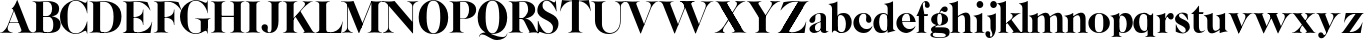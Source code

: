 SplineFontDB: 3.0
FontName: Career
FullName: Career
FamilyName: Career
Weight: Medium
Copyright: Created by Antoine Gelgon with FontForge 2.0 (http://fontforge.sf.net)\n\nUnder OpenFont License http://scripts.sil.org/cms/scripts/page.php?site_id=nrsi&id=OFL\n
UComments: "2014-5-9: Created." 
FontLog: "FontLog Career Caslon+AAoACgAK-14/08/2014 : Antoine Gelgon+AAoA--Modified vector of 's'+AAoA--creation of the 'C' and 'R'+AAoACgAA-15/08/2014 : Antoine Gelgon+AAoA--Creation of the 'E' 'F' 'I' 'D' 'A' 'N'+AAoA--modification of the finestroke on the 'L'+AAoA--Normalization of finestroke around 16 large for capitals.+AAoACgAA-18/08/2014 : Antoine Gelgon+AAoA--Creation of the 'O' 'Q' 'M' 'K'+AAoACgAA-22/08/2014 : Antoine Gelgon+AAoA--Creation of the U V W+AAoA--Modification of the w v+AAoACgAA-25/08/2014 : Antoine Gelgon+AAoA--Creation of the X Y G+AAoA--Modification f's drop.+AAoA--Optical modifications for O C Q S. these letters have been extended+AAoACgAA-29/08/2014 : Antoine Gelgon+AAoA--Creation of the Z+AAoA--All uppercases and lowercase were drawn." 
Version: 001.000
ItalicAngle: 0
UnderlinePosition: -100
UnderlineWidth: 50
Ascent: 800
Descent: 200
UFOAscent: 800
UFODescent: -200
LayerCount: 2
Layer: 0 0 "Arri+AOgA-re"  1
Layer: 1 0 "Avant"  0
FSType: 8
OS2Version: 0
OS2_WeightWidthSlopeOnly: 0
OS2_UseTypoMetrics: 0
CreationTime: 1407112779
ModificationTime: 1409418504
PfmFamily: 17
TTFWeight: 500
TTFWidth: 5
LineGap: 90
VLineGap: 0
OS2TypoAscent: 0
OS2TypoAOffset: 1
OS2TypoDescent: 0
OS2TypoDOffset: 1
OS2TypoLinegap: 90
OS2WinAscent: 0
OS2WinAOffset: 1
OS2WinDescent: 0
OS2WinDOffset: 1
HheadAscent: 0
HheadAOffset: 1
HheadDescent: 0
HheadDOffset: 1
OS2Vendor: 'PfEd'
MarkAttachClasses: 1
DEI: 91125
LangName: 1033 "" "" "" "" "" "Version 001.000" 
Encoding: UnicodeBmp
UnicodeInterp: none
NameList: Adobe Glyph List
DisplaySize: -48
AntiAlias: 1
FitToEm: 1
WinInfo: 24 24 10
BeginPrivate: 0
EndPrivate
Grid
-1000 -15 m 0
 2000 -15 l 0
  Named: "O" 
-1000 815 m 0
 2000 815 l 0
  Named: "O" 
-1000 372 m 0
 2000 372 l 0
438 1300 m 0
 438 -700 l 0
264 1300 m 0
 264 -700 l 0
-1000 786.5 m 0
 2000 786.5 l 0
-1000 -10 m 4
 2000 -10 l 4
-1000 0 m 0
 2000 0 l 0
-1000 510 m 0
 2000 510 l 0
-1000 500 m 0
 2000 500 l 0
EndSplineSet
TeXData: 1 0 0 209715 104857 69905 524288 1048576 69905 783286 444596 497025 792723 393216 433062 380633 303038 157286 324010 404750 52429 2506097 1059062 262144
BeginChars: 65536 53

StartChar: a
Encoding: 97 97 0
Width: 500
VWidth: 0
GlyphClass: 2
Flags: W
HStem: -10 45<98 220.47> 489 21<216.437 321.5>
VStem: 10 149<283.729 369.922> 12 138<50.5949 153.83> 292 134<35.1406 458.683> 302 8<93 118>
LayerCount: 2
Fore
SplineSet
310 118 m 1xd4
 310 43 205 -10 128 -10 c 0
 68 -10 12 32 12 91 c 1
 10 175 103 213 162 240 c 0
 208 261 272 284 321 304 c 1
 323 292 324 286 325 285 c 1
 231 253 146 236 150 125 c 0
 151 81 159 35 213 35 c 0
 248 35 302 93 302 129 c 1
 310 118 l 1xd4
159 363 m 5xe8
 159 302 132 252 75 253 c 0
 40 253 9 277 10 311 c 0
 10 334 23 361 49 393 c 0
 94 446 187 510 286 510 c 0
 357 510 401 482 419 430 c 0
 423 416 426 402 426 387 c 2
 426 62 l 2
 426 46 435 37 449 33 c 0
 457 31 469 35 483 45 c 1
 490 40 l 1
 474 19 430 -10 390 -10 c 0
 331 -10 292 17 292 70 c 2
 292 430 l 6
 292 463 287 488 253 489 c 5
 198 489 158 465 158 410 c 5
 159 363 l 5xe8
EndSplineSet
Validated: 37
EndChar

StartChar: o
Encoding: 111 111 1
Width: 556
VWidth: 0
GlyphClass: 2
Flags: W
PickledData: "(dp1
S'com.fontlab.hintData'
p2
(dp3
S'vhints'
p4
((dp5
S'position'
p6
I10
sS'width'
p7
I162
s(dp8
g6
I384
sg7
I162
stp9
sS'hhints'
p10
((dp11
g6
I-12
sg7
I20
s(dp12
g6
I491
sg7
I17
stp13
ss."
HStem: -10 19<233.782 320.466> 493 17<235.504 318.729>
VStem: 10 162<145.16 356.074> 383 163<144.991 353.681>
LayerCount: 2
Back
SplineSet
795 252 m 4
 795 180.667 798.667 129.333 806 98 c 0
 814 64.6666 825 41.3333 839 28 c 1
 855 15.3333 875.333 9 900 9 c 0
 925.333 9 946 15.3333 962 28 c 1
 976 41.3333 987 64.6667 995 98 c 1
 1002.33 133.333 1006 184.667 1006 252 c 0
 1006 316.667 1002.33 367.333 995 404 c 1
 987 437.333 976 460.667 962 474 c 1
 946 486.667 925.333 493 900 493 c 0
 875.333 493 855 486.667 839 474 c 1
 825 460.667 814 437.333 806 404 c 0
 798.667 372 795 321.333 795 252 c 4
633 251 m 4
 633 324.333 659 386 711 436 c 1
 763.667 485.333 826.667 510 900 510 c 0
 974 510 1037.33 485.333 1090 436 c 1
 1142 386 1168.33 324.333 1169 251 c 1
 1168.33 175 1142 112.667 1090 64 c 1
 1038.67 14.6667 975.333 -10 900 -10 c 0
 825.333 -10 762.333 14.6667 711 64 c 1
 659 112.667 633 175 633 251 c 4
EndSplineSet
Fore
SplineSet
277 493 m 0
 170.209 493 172 373.878 172 252 c 0
 172 127.969 169.678 9 277 9 c 0
 385.293 9 383 127.198 383 252 c 0
 383 374.787 384.714 493 277 493 c 0
10 251 m 4
 10 325 36 386 88 436 c 4
 140 485 203 510 277 510 c 4
 351 510 415 485 467 436 c 4
 519 386 545 325 546 251 c 5
 545 175 519 113 467 64 c 4
 415 14 351 -10 277 -10 c 4
 203 -10 140 14 88 64 c 4
 36 113 10 175 10 251 c 4
EndSplineSet
Validated: 33
EndChar

StartChar: r
Encoding: 114 114 2
Width: 453
VWidth: 0
GlyphClass: 2
Flags: W
PickledData: "(dp1
S'com.fontlab.hintData'
p2
(dp3
S'vhints'
p4
((dp5
S'position'
p6
I97
sS'width'
p7
I134
stp8
sS'hhints'
p9
((dp10
g6
I0
sg7
I8
s(dp11
g6
I480
sg7
I20
stp12
ss."
HStem: 0 8<37 49.3263 279.433 291> 414 96<270.5 393.5> 480 20G<210.5 231>
VStem: 96 135<22.1807 392.201>
LayerCount: 2
Fore
SplineSet
231 59 m 2xb0
 231 46 235 35 246 27 c 0
 255 20 265 15 276 12 c 2
 291 8 l 1
 291 0 l 5
 208.831 10.7291 124.832 10.7245 37 0 c 5
 37 2 37 5 36 8 c 1
 51 12 l 2
 62 14 72 19 81 27 c 1
 92 35 97 44 96 54 c 1
 97 320 l 2
 97 350 89 375 73 394 c 0
 57 413 36 426 10 433 c 1
 10 439 l 1
 64 447 106 455 137 463 c 0
 168 471 197 483 224 500 c 1
 231 499 l 1
 231 59 l 2xb0
288 414 m 0xd0
 259 414 226 311 212 291 c 1
 218 348 l 1
 254 400 282 510 370 510 c 0
 417 510 443 474 443 427 c 0
 443 383 415 346 377 346 c 0
 342 346 316 365 299 404 c 0
 297 411 293 414 288 414 c 0xd0
EndSplineSet
Validated: 37
EndChar

StartChar: d
Encoding: 100 100 3
Width: 574
VWidth: 0
GlyphClass: 2
Flags: W
PickledData: "(dp1
S'com.fontlab.hintData'
p2
(dp3
S'vhints'
p4
((dp5
S'position'
p6
I10
sS'width'
p7
I145
s(dp8
g6
I366
sg7
I29
s(dp9
g6
I367
sg7
I137
stp10
sS'hhints'
p11
((dp12
g6
I-8
sg7
I51
s(dp13
g6
I36
sg7
I9
s(dp14
g6
I483
sg7
I24
stp15
ss."
HStem: -10 51<229.315 308.131> 36 12<537.452 562.996> 486 24<219.53 311.786>
VStem: 10 144<143.378 344.981> 366 28<73 242 361 448> 563 1<38.0469 40.8594 43 44.907>
LayerCount: 2
Fore
SplineSet
436 108 m 0,0,-1
205 -10 m 4,1,-1
 78 -10 10 101 10 232 c 0,4,-1
 10 383 111 510 262 510 c 0,7,-1
 346 510 397 448 395 361 c 1,10,-1
 394 242 l 1,11,-1
 394 73 358 -10 205 -10 c 4,1,-1
366 248 m 0,14,-1
 366 361 377 486 263 486 c 0,17,-1
 191 486 154 413 154 273 c 0,20,-1
 154 174 193 42 286 41 c 5,23,-1
 376 39 366 159 366 248 c 0,14,-1
280 739 m 1,26,-1
 323 746 353 751 369 754 c 0,29,-1
 385 757 405 762 428 770 c 0,32,-1
 452 778 474 788 494 801 c 1,35,-1
 501 800 l 1,36,-1
 503 108 l 2,37,-1
 503 93 508 81 518 70 c 0,40,-1
 528 60 538 52 548 48 c 0,43,-1
 558 44 563 43 563 45 c 1,46,-1
 564 43 564 42 564 41 c 0,49,-1
 564 40 564 39 563 38 c 0,52,-1
 563 37 562 36 562 36 c 1,55,-1
 541 38 508 34 463 24 c 0,58,-1
 419 14 388 4 372 -4 c 1,61,-1
 365 0 l 1,62,-1
 367 620 l 2,63,-1
 367 651 360 676 344 695 c 0,66,-1
 329 714 307 727 281 733 c 1,69,-1
 280 739 l 1,26,-1
EndSplineSet
Validated: 37
EndChar

StartChar: s
Encoding: 115 115 4
Width: 425
VWidth: 0
GlyphClass: 2
Flags: W
PickledData: "(dp1
S'com.fontlab.hintData'
p2
(dp3
S'vhints'
p4
((dp5
S'position'
p6
I47
sS'width'
p7
I8
stp8
sS'hhints'
p9
((dp10
g6
I-12
sg7
I18
s(dp11
g6
I490
sg7
I21
stp12
ss."
LayerCount: 2
Back
SplineSet
217 173 m 5
 179 199 87 219 49 278 c 4
 -28 397 104.995 509 213 509 c 5
 306 509 339 467 339 467 c 5
 354 324 l 5
 346 324 l 5
 282 443 220 489 178 488 c 4
 120 486 92 410 184 362 c 5
 276 323 l 5
 276 323 396 272 396 151 c 4
 396 65 311 -11 213 -11 c 4
 123 -11 43 36 43 36 c 5
 46 216 l 5
 54 216 l 5
 74 127 166 7 234 7 c 4
 303 7 330 106 217 173 c 5
EndSplineSet
Fore
SplineSet
124.25 436.75 m 21
 124.25 328 396 351.333 396 151.002 c 5
 396 65 311 -10 213 -10 c 4
 123 -10 43 36 43 36 c 5
 46 216 l 5
 54 216 l 5
 74 127 166 8 234 8 c 4
 293.713 8 294.047 69 294.047 69 c 5
 293.713 205 25.8333 189.5 25.833 348.167 c 4
 25.8329 421.5 104.995 510 213 510 c 5
 306 510 339 467 339 467 c 5
 354 324 l 5
 346 324 l 5
 282 443 223.012 489 181 489 c 4
 127.25 489 124.25 436.75 124.25 436.75 c 21
EndSplineSet
Validated: 1
EndChar

StartChar: e
Encoding: 101 101 5
Width: 500
VWidth: 0
GlyphClass: 2
Flags: W
PickledData: "(dp1
S'com.fontlab.hintData'
p2
(dp3
S'vhints'
p4
((dp5
S'position'
p6
I10
sS'width'
p7
I343
stp8
sS'hhints'
p9
((dp10
g6
I-11
sg7
I100
s(dp11
g6
I288
sg7
I18
s(dp12
g6
I491
sg7
I17
stp13
ss."
HStem: -11 100<254.309 339.917> 288 18<127 484> 493 17<231.113 300.059>
VStem: 10 343<288 384>
LayerCount: 2
Fore
SplineSet
10 249 m 0
 10 396 123 510 270 510 c 0
 402 510 487 384 487 288 c 1
 353 288 l 1
 353 384 350 493 270 493 c 0
 88 493 112 89 336 89 c 0
 373 89 432 93 476 163 c 1
 486 162 l 1
 486 158.917 440 20.2274 269 -11 c 1
 121 -11 10 100 10 249 c 0
487 288 m 1
 127 288 l 1
 119 306 l 1
 484 306 l 1
 487 288 l 1
EndSplineSet
Validated: 37
EndChar

StartChar: space
Encoding: 32 32 6
Width: 368
VWidth: 0
GlyphClass: 2
Flags: W
LayerCount: 2
EndChar

StartChar: n
Encoding: 110 110 7
Width: 611
VWidth: 0
GlyphClass: 2
Flags: W
PickledData: "(dp1
S'com.fontlab.hintData'
p2
(dp3
S'vhints'
p4
((dp5
S'position'
p6
I97
sS'width'
p7
I134
s(dp8
g6
I213
sg7
I18
s(dp9
g6
I407
sg7
I134
stp10
sS'hhints'
p11
((dp12
g6
I0
sg7
I8
s(dp13
g6
I433
sg7
I6
s(dp14
g6
I480
sg7
I20
stp15
ss."
HStem: 0 8<36.001 48.6206 278.184 291 346 358.355 588.583 600> 433 6<10 18.9637> 480 20G<191.5 231>
VStem: 96 135<22.2129 393.474> 212 19<374 410> 406 135<22.1807 421.89>
LayerCount: 2
Fore
SplineSet
540 365 m 2xec
 541 59 l 1
 540 46 545 35 556 27 c 0
 565 20 575 15 586 12 c 2
 601 8 l 1
 600 5 600 2 600 0 c 5
 518.999 11.3581 433.999 11.4256 346 0 c 5
 346 8 l 1
 361 12 l 2
 371 14 381 19 391 27 c 0
 401 35 406 44 406 54 c 2
 406 316 l 2
 406 575 212 374 212 374 c 1
 212 410 l 1
 454 597 540 492 540 365 c 2xec
10 439 m 1
 107 454 159 460 224 500 c 1
 231 499 l 1xec
 231 59 l 1
 230 33 255 17 276 12 c 2
 291 8 l 1
 291 0 l 1
 200.216 11.6454 101.253 9.75874 36.001 0 c 1
 35.9092 -0.0527344 36 8 36 8 c 1
 51 12 l 1
 69 16 97 33 96 54 c 1xf4
 97 320 l 2
 97 383 61 420 10 433 c 1
 10 439 l 1
EndSplineSet
Validated: 37
EndChar

StartChar: f
Encoding: 102 102 8
Width: 354
VWidth: 0
GlyphClass: 2
Flags: HW
PickledData: "(dp1
S'com.fontlab.hintData'
p2
(dp3
S'vhints'
p4
((dp5
S'position'
p6
I70
sS'width'
p7
I133
s(dp8
g6
I223
sg7
I121
stp9
sS'hhints'
p10
((dp11
g6
I0
sg7
I8
s(dp12
g6
I434
sg7
I7
s(dp13
g6
I637
sg7
I170
stp14
ss."
HStem: 0 8<10 21.8261 251.906 264> 434 7<70 203> 776.661 30.3389<198.689 277>
VStem: 70 133<27.3866 441> 223 121<650.434 764.05>
LayerCount: 2
Fore
SplineSet
289 434 m 1
 14 434 l 1
 14 443 l 1
 95 555 120 807 248 807 c 0
 306 807 344 744 344 701 c 1
 343 662 318 637 287 637 c 0
 254 637 223 650 223 696 c 1
 223 726.667 243.667 776.661 209.347 776.661 c 1
 198.333 776.661 174.398 764.625 170 720 c 1
 170 628 206 542 206 480 c 1
 302 480 l 1
 289 434 l 1
70 441 m 1
 203 441 l 1
 203 59 l 1
 203 59 208 35 219 27 c 0
 228 20 238 15 249 12 c 2
 264 8 l 1
 264 0 l 1
 177.89 10.7332 94.1099 10.694 10 0 c 1
 10 8 l 1
 25 12 l 2
 35 14 45 19 55 27 c 0
 65 35 70 44 70 54 c 2
 70 441 l 1
EndSplineSet
Validated: 524325
EndChar

StartChar: c
Encoding: 99 99 9
Width: 496
VWidth: 0
GlyphClass: 2
Flags: W
PickledData: "(dp1
S'com.fontlab.hintData'
p2
(dp3
S'vhints'
p4
((dp5
S'position'
p6
I329
sS'width'
p7
I132
stp8
sS'hhints'
p9
((dp10
g6
I-11
sg7
I100
s(dp11
g6
I491
sg7
I17
stp12
ss."
HStem: -10 100<254.309 364.633> 493 17<231.592 299.581>
VStem: 329 132<270.951 408.633>
LayerCount: 2
Fore
SplineSet
329 368 m 1
 350 465 304 494 270 493 c 5
 88 493 112 90 336 90 c 0
 373 90 432 93 476 163 c 1
 486 162 l 1
 486 162 440 -10 269 -10 c 0
 121 -10 10 100 10 249 c 1
 11 397 125 510 272 510 c 4
 394 510 461 407 461 330 c 0
 461 268 423 254 393 254 c 0
 349 254 313 300 329 368 c 1
EndSplineSet
Validated: 33
EndChar

StartChar: p
Encoding: 112 112 10
Width: 580
VWidth: 0
GlyphClass: 2
Flags: W
PickledData: "(dp1
S'com.fontlab.hintData'
p2
(dp3
S'vhints'
p4
((dp5
S'position'
p6
I97
sS'width'
p7
I134
s(dp8
g6
I202
sg7
I29
s(dp9
g6
I418
sg7
I152
stp10
sS'hhints'
p11
((dp12
g6
I-112
sg7
I8
s(dp13
g6
I-11
sg7
I19
s(dp14
g6
I434
sg7
I6
s(dp15
g6
I437
sg7
I63
stp16
ss."
HStem: -111 8<37 49.3488 279.455 291> -11 19<278.254 348.085> 433 6<10 18.9637> 447 63<250 450> 480 20G<191.5 231>
VStem: 96 135<-88.2919 -52 130 393.474> 202 29<42 415> 418 152<154.711 353.119>
LayerCount: 2
Fore
SplineSet
10 439 m 1xed
 107 454 159 461 224 500 c 1
 231 499 l 1xeb
 231 -52 l 1
 230 -78 255 -93 276 -99 c 2
 291 -103 l 1
 291 -111 l 5
 209 -100.669 125 -100.664 37 -111 c 5
 37 -109 37 -106 36 -103 c 1
 51 -99 l 2
 69 -95 97 -78 96 -57 c 1
 97 320 l 2
 97 383 61 420 10 433 c 1
 10 439 l 1xed
386 510 m 0xf3
 514 510 570 397 570 267 c 0
 570 120 467 -11 321 -11 c 0
 237 -11 200 42 202 130 c 1
 203 249 l 1
 201 415 266 510 386 510 c 0xf3
231 243 m 0xf5
 231 130 213 8 319 8 c 0
 396 8 418 159 418 224 c 0
 418 407 324 447 292 447 c 0
 208 447 231 251 231 243 c 0xf5
EndSplineSet
Validated: 37
EndChar

StartChar: b
Encoding: 98 98 11
Width: 596
VWidth: 0
GlyphClass: 2
Flags: W
PickledData: "(dp1
S'com.fontlab.hintData'
p2
(dp3
S'vhints'
p4
((dp5
S'position'
p6
I95
sS'width'
p7
I7
s(dp8
g6
I203
sg7
I30
s(dp9
g6
I444
sg7
I145
stp10
sS'hhints'
p11
((dp12
g6
I-4
sg7
I24
s(dp13
g6
I460
sg7
I51
stp14
ss."
HStem: -11 23<228.391 334.972> 460 51<243.207 326.097> 733 6<-32 -23.2302>
VStem: 53 7<0 3.65702> 160 30<52 429> 401 145<154.332 358.528>
LayerCount: 2
Fore
SplineSet
-11 739 m 1
 83.8418 754.807 136.605 759.898 203 801 c 1
 210 800 l 1
 211 101 l 1
 206 52 241 13 315 -11 c 1
 202 -11 189.667 52.9971 140 53 c 0
 106.333 53 81 -2.33301 81 -4 c 1
 74 0 l 1
 76 620 l 2
 76 682.312 40.9824 721.448 -11 733 c 1
 -11 739 l 1
145 107 m 0
371 511 m 0
 499 511 567 401 567 271 c 0
 567 119 467 -11 315 -11 c 0
 232 -11 180 47 181 135 c 2
 182 261 l 1
 182 429 219 511 371 511 c 0
211 255 m 0
 211 141 200 12 313 12 c 0
 386 12 422 89 422 230 c 0
 422 328 384 458 290 460 c 0
 201 461 211 343 211 255 c 0
EndSplineSet
Validated: 37
EndChar

StartChar: g
Encoding: 103 103 12
Width: 502
VWidth: 0
GlyphClass: 2
Flags: W
PickledData: "(dp1
S'com.fontlab.hintData'
p2
(dp3
S'vhints'
p4
((dp5
S'position'
p6
I10
sS'width'
p7
I60
s(dp8
g6
I29
sg7
I152
s(dp9
g6
I300
sg7
I152
stp10
sS'hhints'
p11
((dp12
g6
I-112
sg7
I17
s(dp13
g6
I0
sg7
I142
s(dp14
g6
I189
sg7
I14
s(dp15
g6
I500
sg7
I7
s(dp16
g6
I523
sg7
I139
stp17
ss."
HStem: -114 18<132.599 348.013> 0 142<138.417 372.19> 192 14<193.639 261.642> 500 10<231.476 250> 523 139<311.681 423.64>
VStem: 10 60<-71.0946 -1.45973> 29 152<275.953 417.609> 300 152<274.972 417.792>
LayerCount: 2
Fore
SplineSet
163 207 m 1xfd
 42 155 24 120 25 86 c 1
 25 14 113 0 237 0 c 0
 377 0 397 -32 396 -53 c 1
 396 -77 363 -96 237 -96 c 0
 179 -96 70 -91 70 -39 c 0
 70 0 105 3 122 26 c 1
 94 35 l 1
 64 15 10 0 10 -40 c 0
 11 -111 175 -114 237 -114 c 0
 452 -114 492 -51 492 25 c 0
 492 114 423 142 324 142 c 2
 143 142 l 2
 92 142 191 200 191 200 c 1
 163 207 l 1xfd
231 500 m 1
 250 500 l 1
 250 500 261 574 305 549 c 1
 330 533 339 523 380 523 c 0
 415 523 442 557 442 595 c 0
 442 642 406 662 375 662 c 0
 261 662 231 500 231 500 c 1
240 206 m 4
 196 206 181 270 181 346 c 5xfb
 180 417 188 494 240 494 c 4
 292 494 300 417 300 346 c 4
 300 270 284 206 240 206 c 4
240 510 m 4
 150 510 29 456 29 345 c 4
 29 238 150 192 240 192 c 4
 329 192 452 238 452 345 c 4
 452 456 329 510 240 510 c 4
EndSplineSet
Validated: 37
EndChar

StartChar: t
Encoding: 116 116 13
Width: 357
VWidth: 0
GlyphClass: 2
Flags: W
PickledData: "(dp1
S'com.fontlab.hintData'
p2
(dp3
S'vhints'
p4
((dp5
S'position'
p6
I66
sS'width'
p7
I133
stp8
sS'hhints'
p9
((dp10
g6
I-4
sg7
I40
s(dp11
g6
I462
sg7
I7
stp12
ss."
HStem: -10 40<139 291.426> 462 7<65 198>
VStem: 65 134<55.2418 469>
LayerCount: 2
Fore
SplineSet
65 139 m 2
 65 469 l 1
 198 469 l 1
 199 144 l 1
 202 57 230 30 268 30 c 0
 310 30 340 61 339 62 c 2
 347 56 l 1
 347 56 304 -10 206 -10 c 0
 72 -10 65 106 65 139 c 2
191 668 m 1
 201 668 l 1
 201 668 202 554 202 508 c 1
 313 508 l 1
 300 462 l 1
 10 462 l 1
 10 471 l 1
 10 471 111 544 191 668 c 1
EndSplineSet
Validated: 37
EndChar

StartChar: m
Encoding: 109 109 14
Width: 859
VWidth: 0
GlyphClass: 2
Flags: W
PickledData: "(dp1
S'com.fontlab.hintData'
p2
(dp3
S'vhints'
p4
((dp5
S'position'
p6
I97
sS'width'
p7
I134
s(dp8
g6
I213
sg7
I18
s(dp9
g6
I407
sg7
I134
s(dp10
g6
I524
sg7
I17
s(dp11
g6
I718
sg7
I134
stp12
sS'hhints'
p13
((dp14
g6
I0
sg7
I8
s(dp15
g6
I433
sg7
I6
s(dp16
g6
I480
sg7
I20
stp17
ss."
HStem: 0 8<-40 -27.6512 202.455 214 269 281.355 511.583 523 580 592.355 822.583 834> 433 6<-67 -58.0363> 480 20G<114.5 154>
VStem: 19 135<22.2129 393.474> 135 19<372 408> 329 135<22.1807 419.89> 446 17<372 374.834> 640 135<22.1807 419.89>
LayerCount: 2
Fore
SplineSet
812.5 363 m 2xe3
 813.5 59 l 1
 812.5 46 817.5 35 828.5 27 c 0
 837.5 20 847.5 15 858.5 12 c 2
 873.5 8 l 1
 872.5 5 872.5 2 872.5 0 c 1
 791.5 10 706.5 10 618.5 0 c 1
 618.5 8 l 1
 633.5 12 l 2
 643.5 14 653.5 19 663.5 27 c 0
 673.5 35 678.5 44 678.5 54 c 2
 678.5 314 l 2
 678.5 573 484.5 372 484.5 372 c 1
 484.5 408 l 1
 726.5 595 812.5 490 812.5 363 c 2xe3
501.5 363 m 2
 502.5 59 l 1
 501.5 46 506.5 35 517.5 27 c 0
 526.5 20 536.5 15 547.5 12 c 2
 562.5 8 l 1
 561.5 5 561.5 2 561.5 0 c 1
 480.5 10 395.5 10 307.5 0 c 1
 307.5 8 l 1
 322.5 12 l 2
 332.5 14 342.5 19 352.5 27 c 0
 362.5 35 367.5 44 367.5 54 c 2
 367.5 314 l 2
 367.5 573 173.5 372 173.5 372 c 1
 173.5 408 l 1xed
 415.5 595 501.5 490 501.5 363 c 2
-28.5 439 m 1
 68.5 454 120.5 460 185.5 500 c 1
 192.5 499 l 1xe9
 192.5 59 l 1
 191.5 33 216.5 17 237.5 12 c 2
 252.5 8 l 1
 252.5 0 l 1
 170.5 10 86.5 10 -1.5 0 c 1
 -1.5 2 -1.5 5 -2.5 8 c 1
 12.5 12 l 2
 30.5 16 58.5 33 57.5 54 c 1xf1
 58.5 320 l 2
 58.5 383 22.5 420 -28.5 433 c 1
 -28.5 439 l 1
EndSplineSet
Validated: 524325
EndChar

StartChar: i
Encoding: 105 105 15
Width: 301
VWidth: 0
GlyphClass: 2
Flags: W
PickledData: "(dp1
S'com.fontlab.hintData'
p2
(dp3
S'vhints'
p4
((dp5
S'position'
p6
I90
sS'width'
p7
I167
s(dp8
g6
I97
sg7
I134
stp9
sS'hhints'
p10
((dp11
g6
I0
sg7
I8
s(dp12
g6
I433
sg7
I6
s(dp13
g6
I480
sg7
I20
s(dp14
g6
I636
sg7
I176
stp15
ss."
HStem: 0 8<37 48.8312 278.945 291> 433 6<10 18.9637> 481 20G<191.5 231> 636 175<117.804 228.626>
VStem: 90 167<665.069 782.081> 96 135<22.2129 393.474>
LayerCount: 2
Fore
SplineSet
-560 1261 m 0,0,-1
90 724 m 0,1,-1
 90 771 125 811 173 811 c 0,4,-1
 221 811 257 771 257 724 c 0,7,-1
 257 676 221 636 173 636 c 0,10,-1
 125 636 90 676 90 724 c 0,1,-1
10 439 m 1,13,-1
 107 454 159 461 224 501 c 1,16,-1
 231 500 l 1,17,-1
 231 59 l 1,18,-1
 230 33 255 17 276 12 c 2,21,-1
 291 8 l 1,22,-1
 291 0 l 5,23,-1
 205.195 10.7272 121.135 10.7226 37 0 c 5,26,-1
 37 2 37 5 36 8 c 1,29,-1
 51 12 l 2,30,-1
 69 16 97 33 96 54 c 1,33,-1
 97 320 l 2,34,-1
 97 383 61 420 10 433 c 1,37,-1
 10 439 l 1,13,-1
EndSplineSet
Validated: 33
EndChar

StartChar: h
Encoding: 104 104 16
Width: 578
VWidth: 0
GlyphClass: 2
Flags: W
PickledData: "(dp1
S'com.fontlab.hintData'
p2
(dp3
S'vhints'
p4
((dp5
S'position'
p6
I65
sS'width'
p7
I134
s(dp8
g6
I180
sg7
I19
s(dp9
g6
I374
sg7
I134
stp10
sS'hhints'
p11
((dp12
g6
I0
sg7
I8
s(dp13
g6
I780
sg7
I20
stp14
ss."
HStem: 0 8<4 18.8375 245.321 258 314 329 553 568> 779 20G<177.5 198.027>
VStem: 64 135<22.1807 693.201> 180 19<373 409> 374 134<22.6934 420.89>
LayerCount: 2
Fore
SplineSet
508 364 m 2xd8
 508 59 l 2
 508 46 512 35 523 27 c 0
 533 20 543 15 553 12 c 2
 568 8 l 1
 568 0 l 5
 483.854 -0.277193 398.912 0.294347 314 0 c 5
 314 8 l 1
 329 12 l 2
 339 14 349 19 359 27 c 0
 369 35 374 44 374 54 c 2
 374 315 l 1
 373 574 180 373 180 373 c 1
 180 409 l 1
 422 596 508 491 508 364 c 2xd8
199 59 m 2xe8
 199 46 203 35 214 27 c 0
 223 20 233 15 244 12 c 2
 259 8 l 1
 258 5 258 2 258 0 c 1
 167.577 10.7171 82.7546 10.7036 4 0 c 1
 4 8 l 1
 19 12 l 2
 29 14 39 19 49 27 c 0
 59 35 64 44 64 54 c 2
 64 620 l 2
 64 651 57 676 41 695 c 0
 25 714 4 726 -22 733 c 1
 -22 739 l 1
 31 747 74 756 105 764 c 0
 136 771 164 783 191 799 c 1
 198 799 l 1
 199 59 l 2xe8
EndSplineSet
Validated: 37
EndChar

StartChar: l
Encoding: 108 108 17
Width: 259
VWidth: 0
GlyphClass: 2
Flags: HMW
PickledData: "(dp1
S'com.fontlab.hintData'
p2
(dp3
S'vhints'
p4
((dp5
S'position'
p6
I97
sS'width'
p7
I134
stp8
sS'hhints'
p9
((dp10
g6
I0
sg7
I8
s(dp11
g6
I780
sg7
I20
stp12
ss."
VStem: 59.5 135<46 159 620 693.201>
LayerCount: 2
Fore
SplineSet
194.5 59 m 2
 194.5 46 198.5 35 209.5 27 c 0
 218.5 20 228.5 15 239.5 12 c 2
 254.5 8 l 1
 254.5 0 l 1
 172.05 10.7185 88.0594 10.7035 0.5 0 c 1
 0.5 2 0.5 5 -0.5 8 c 1
 14.5 12 l 2
 25.5 14 35.5 19 44.5 27 c 1
 55.5 35 59.5 44 59.5 54 c 2
 60.5 620 l 2
 60.5 651 52.5 676 36.5 695 c 0
 20.5 714 -0.5 726 -26.5 733 c 1
 -26.5 739 l 1
 27.5 747 69.5 756 100.5 764 c 0
 131.5 771 160.5 783 187.5 799 c 1
 194.5 799 l 1
 194.5 59 l 2
EndSplineSet
Validated: 33
EndChar

StartChar: q
Encoding: 113 113 18
Width: 572
VWidth: 0
GlyphClass: 2
Flags: W
PickledData: "(dp1
S'com.fontlab.hintData'
p2
(dp3
S'vhints'
p4
((dp5
S'position'
p6
I10
sS'width'
p7
I145
s(dp8
g6
I367
sg7
I28
s(dp9
g6
I497
sg7
I7
stp10
sS'hhints'
p11
((dp12
g6
I-112
sg7
I8
s(dp13
g6
I-8
sg7
I51
s(dp14
g6
I483
sg7
I24
stp15
ss."
HStem: -111 8<307 319.355 549.583 561> -10 51<229.315 308.131> 483 20G<496 503> 486 24<219.53 327.188>
VStem: 10 144<143.378 344.981> 366 28<73 242 361 443> 496 7<495.343 499>
LayerCount: 2
Back
SplineSet
928 -55 m 5
 928 395 l 1
 932 445.667 897.333 483 824 507 c 1
 852 507 877.167 503.167 899.5 495.5 c 0
 921.833 487.833 937.333 480 946 472 c 2
 959 460 l 1
 969 449.333 979.333 443.5 990 442.5 c 0
 1000.67 441.5 1009.84 444.333 1017.5 451 c 0
 1025.17 457.667 1032.17 465.167 1038.5 473.5 c 0
 1044.87 481.833 1049.7 489.5 1053 496.5 c 2
 1058 507 l 1
 1065 503 l 1
 1065 -52 l 2
 1065 -74.6666 1079.67 -90.3333 1109 -99 c 1
 1124 -103 l 1
 1124 -104.333 1123.83 -105.833 1123.5 -107.5 c 0
 1123.17 -109.166 1123 -110.332 1123 -111 c 1
 1041.67 -101 957 -101 869 -111 c 1
 869 -103 l 1
 884 -99 l 2
 894 -97 904 -91.5 914 -82.5 c 0
 924 -73.5 928.667 -64.3333 928 -55 c 5
994 395 m 4
767 -8 m 4
 705.665 -8 657.832 14.8333 623.5 60.5 c 0
 589.167 106.167 572 163.333 572 232 c 0
 572 309.333 595.5 374.5 642.5 427.5 c 0
 689.5 480.5 750 507 824 507 c 0
 866 507 899 493.667 923 467 c 0
 947 440.333 958.333 405 957 361 c 1
 956 242 l 1
 956 152.667 942.833 88.6667 916.5 50 c 0
 890.166 11.3333 840.333 -8 767 -8 c 4
928 248 m 6
 928 323.954 926.225 371.94 922.675 391.96 c 1
 906.196 449.536 873.638 479.883 825 483 c 1
 752.333 483 716 413 716 273 c 0
 716 215.667 727.333 163.167 750 115.5 c 0
 772.671 67.8333 805.338 43.6667 848 43 c 0
 858 43 866.833 44 874.5 46 c 0
 882.18 48 888.847 52 894.5 58 c 0
 900.167 64 905 69.6667 909 75 c 0
 913 80.3333 916.167 88.3333 918.5 99 c 0
 920.833 109.667 922.833 118.167 924.5 124.5 c 0
 926.167 130.833 927.167 141 927.5 155 c 0
 927.833 169 928 179.167 928 185.5 c 2
 928 218 l 1
 928 248 l 6
EndSplineSet
Fore
SplineSet
262 510 m 1xde
 375 510 387.333 446.003 437 446 c 0
 470.667 446 496 501.333 496 503 c 1xee
 503 499 l 1
 503 -52 l 2
 503 -78 526 -93 547 -99 c 2
 562 -103 l 1
 562 -106 561 -109 561 -111 c 1
 480 -101 395 -101 307 -111 c 1
 307 -103 l 1
 322 -99 l 2
 339 -95 367 -75 366 -55 c 1
 366 395 l 1
 370 443 336 486 262 510 c 1xde
432 395 m 0
205 -10 m 0
 78 -10 10 101 10 232 c 0
 10 383 111 510 262 510 c 0xde
 346 510 397 448 395 361 c 1
 394 242 l 1
 394 73 358 -10 205 -10 c 0
366 248 m 0
 366 361 377 486 263 486 c 0
 191 486 154 413 154 273 c 0
 154 174 193 42 286 41 c 1
 376 39 366 159 366 248 c 0
EndSplineSet
Validated: 37
EndChar

StartChar: j
Encoding: 106 106 19
Width: 307
VWidth: 0
GlyphClass: 2
Flags: W
PickledData: "(dp1
S'com.fontlab.hintData'
p2
(dp3
S'vhints'
p4
((dp5
S'position'
p6
I10
sS'width'
p7
I121
s(dp8
g6
I131
sg7
I167
s(dp9
g6
I138
sg7
I134
stp10
sS'hhints'
p11
((dp12
g6
I-116
sg7
I170
s(dp13
g6
I433
sg7
I6
s(dp14
g6
I636
sg7
I176
stp15
ss."
HStem: -116 32.334<126.449 146> 433 6<50 59.0545> 636 175<158.234 268.626>
VStem: 10 121.337<-72.8416 41.2063> 131 166<665.069 782.081> 138 133<59.8092 134 320 389.812>
LayerCount: 2
Fore
SplineSet
271 120 m 6xf4
 271 500 l 5
 264 501 l 5
 200 461 148 454 50 439 c 5
 50 433 l 5
 102 420 137 383 137 320 c 6
 138 134 l 6
 138 78 184.341 34.333 184.341 -31.667 c 5
 178.625 -82.3678 143.228 -83.666 146 -83.666 c 5
 111 -83.666 131.337 -30.3333 131.337 -6 c 5
 131.337 40 100 54 67 54 c 5
 31 52 10 28 10 -10 c 4
 10 -53 48 -116 106 -116 c 4
 234 -116 271 52 271 120 c 6xf4
131 724 m 0xe8
 131 771 165 811 213 811 c 0
 261 811 297 771 297 724 c 0
 297 676 261 636 213 636 c 0
 165 636 131 676 131 724 c 0xe8
EndSplineSet
Validated: 524329
EndChar

StartChar: u
Encoding: 117 117 20
Width: 579
VWidth: 0
GlyphClass: 2
Flags: W
PickledData: "(dp1
S'com.fontlab.hintData'
p2
(dp3
S'vhints'
p4
((dp5
S'position'
p6
I70
sS'width'
p7
I134
s(dp8
g6
I380
sg7
I134
stp9
sS'hhints'
p10
((dp11
g6
I-1
sg7
I21
s(dp12
g6
I39
sg7
I9
s(dp13
g6
I492
sg7
I8
stp14
ss."
HStem: 36 12<539.452 564.996> 480 20G<171.5 193 481.5 503>
VStem: 59 134<79.5632 391.437> 367 136<65.4666 394.201> 565 1<38.0469 40.8594 43 44.907>
LayerCount: 2
Fore
SplineSet
503 500 m 1
 503 109 l 2
 503 95 510 81 520 70 c 0
 530 60 540 52 550 48 c 0
 560 44 565 43 565 45 c 1
 566 43 566 42 566 41 c 0
 566 40 566 39 565 38 c 0
 565 37 564 36 564 36 c 1
 543 38 510 34 465 24 c 0
 421 14 390 4 374 -4 c 1
 367 0 l 1
 368 321 l 2
 368.07 352 360 377 344 396 c 0
 328 415 307 427 281 434 c 1
 281 440 l 1
 335 448 377 457 408 465 c 0
 439 472 468 484 495 500 c 1
 503 500 l 1
193 500 m 1
 193 185.679 l 2
 193 -72.3223 387 127 387 127 c 1
 387 91 l 1
 145 -95 59.6914 8.00098 59 136 c 2
 58 321 l 2
 57.8984 352 50 377 34 396 c 0
 18 415 -3 427 -29 434 c 1
 -29 440 l 1
 25 448 67 457 98 465 c 0
 129 472 158 484 185 500 c 1
 193 500 l 1
EndSplineSet
Validated: 37
EndChar

StartChar: v
Encoding: 118 118 21
Width: 628
VWidth: 0
GlyphClass: 2
Flags: W
PickledData: "(dp1
S'com.fontlab.hintData'
p2
(dp3
S'hhints'
p4
((dp5
S'position'
p6
I492
sS'width'
p7
I8
stp8
ss."
HStem: 487 13<237.019 249> 492 8<363 378.925 594.871 617>
LayerCount: 2
Back
SplineSet
274.25 -10 m 5
 282.25 -10 l 1
266 -11 m 5
 70 446 l 2
 60 468.667 45 482.333 25 487 c 1
 10 492 l 1
 10 500 l 1
 97.3333 489.333 182 489.333 264 500 c 1
 264 492 l 1
 249 487 l 1
 231 483 227 468 237 442 c 2
 349 157 l 1
 266 -11 l 5
433 319 m 5
 266 -11 l 1
 259 5 l 1
 413 327 l 2
 423 347.667 429.667 366.5 433 383.5 c 0
 436.333 400.5 436.833 414.667 434.5 426 c 0
 432.167 437.335 428.5 447.168 423.5 455.5 c 0
 418.5 463.835 412.5 470.168 405.5 474.5 c 0
 398.5 478.833 391.833 482.5 385.5 485.5 c 0
 379.167 488.5 373.833 490.333 369.5 491 c 2
 363 492 l 1
 363 500 l 1
 451 488.667 535.667 488.667 617 500 c 1
 618 492 l 1
 599.333 492 580.167 486 560.5 474 c 0
 540.833 462 523.833 447.5 509.5 430.5 c 0
 495.167 413.5 482 396.5 470 379.5 c 0
 458 362.5 448.833 348.167 442.5 336.5 c 2
 433 319 l 5
EndSplineSet
Fore
SplineSet
269.872 -10.001 m 17x80
 433 319 l 1
 433 319 518 491 618 492 c 1
 618 492 617 497 617 500 c 1
 536 489 451 489 363 500 c 1
 363 492 l 1x40
 363 492 484.119 478.9 413 327 c 2
 340.376 171.885 l 1
 237 442 l 2
 227.045 468.013 228 482 249 487 c 1x80
 264 492 l 1
 264 500 l 1
 182 489 98 489 10 500 c 1
 10 492 l 1x40
 25 487 l 1
 42 483 61.1201 467.051 70 446 c 2
 262.37 -10.001 l 9
 269.872 -10.001 l 17x80
269.857 -10.001 m 1
 262.475 -10.001 l 1
269.872 -10.001 m 1
 269.857 -10.001 l 1
 348.818 149.824 l 1
 340.376 171.885 l 1
 259.091 -1.72754 l 1
 262.475 -10.001 l 1
 262.37 -10.001 l 1
EndSplineSet
Validated: 43
EndChar

StartChar: w
Encoding: 119 119 22
Width: 982
VWidth: 0
GlyphClass: 2
Flags: W
PickledData: "(dp1
S'com.fontlab.hintData'
p2
(dp3
S'hhints'
p4
((dp5
S'position'
p6
I492
sS'width'
p7
I8
stp8
ss."
HStem: 492 8<722.5 738.965 949.828 976.5>
LayerCount: 2
Fore
SplineSet
269.872 -10.001 m 9
 262.37 -10.001 l 17
 70 446 l 2
 61.1201 467.051 42 483 25 487 c 1
 10 492 l 1
 10 500 l 1
 98 489 182 489 264 500 c 1
 264 492 l 1
 249 487 l 1
 228 482 227.045 468.013 237 442 c 2
 340.376 171.885 l 1
 413 327 l 1
 484.119 478.889 363 492.307 363 492 c 1
 363 500 l 1
 451 489 536 489 617 500 c 1
 617 497 618 492 618 492 c 1
 518 491 433 319 433 319 c 1
 269.872 -10.001 l 9
269.857 -10.001 m 1
 262.475 -10.001 l 1
363.006 491.999 m 1
 363 500 l 1
 451 489 536 489 617 500 c 1
 617 497 617 494 618 492 c 1
 603 487 l 1
 582 482 580.782 468.317 591 442 c 2
 699.876 171.885 l 1
 772.5 327 l 2
 843.619 478.9 722.5 492 722.5 492 c 1
 722.5 500 l 1
 810.5 489 895.5 489 976.5 500 c 1
 976.5 497 977.5 492 977.5 492 c 1
 877.5 491 792.5 319 792.5 319 c 1
 629.372 -10.001 l 9
 621.416 -10.1826 l 17
 557.069 141.988 493.405 292.125 428.546 445.818 c 1
 409.825 488.243 362.455 492.356 363.006 491.999 c 1
EndSplineSet
Validated: 524331
EndChar

StartChar: x
Encoding: 120 120 23
Width: 588
VWidth: 0
GlyphClass: 2
Flags: W
PickledData: "(dp1
S'com.fontlab.hintData'
p2
(dp3
S'hhints'
p4
((dp5
S'position'
p6
I0
sS'width'
p7
I8
s(dp8
g6
I495
sg7
I8
stp9
ss."
HStem: 0 8<240.645 253 334 345.417 575.645 588> 491 13<237.019 249> 495 8<323 331.241 554.114 577>
LayerCount: 2
Fore
SplineSet
234 159 m 1xa0
 149 17 253 8 253 8 c 1
 253 0 l 1
 165 10 80 10 -1 0 c 1
 -0 2 -1 8 -1 8 c 1
 98 9 208 159 208 159 c 1
 352 343 l 1
 437 466 323 495 323 495 c 1
 323 503 l 1
 411 492 496 492 577 503 c 1
 577 500 578 495 578 495 c 1
 485 495 377 343 377 343 c 1
 234 159 l 1xa0
524 59 m 5
 524 59 551 18 573 12 c 6
 588 8 l 5
 588 0 l 5
 500 10 415 10 334 0 c 5
 334 8 l 5
 349 12 l 6
 369 17 376.266 37.4355 361 58 c 6
 70 450 l 6
 55 470 42 487 25 491 c 5
 10 496 l 5
 10 504 l 5
 98 493 182 493 264 504 c 5
 264 496 l 5
 249 491 l 5xc0
 228 486 219 471 237 446 c 6
 524 59 l 5
EndSplineSet
Validated: 37
EndChar

StartChar: y
Encoding: 121 121 24
Width: 623
VWidth: 0
GlyphClass: 2
Flags: W
PickledData: "(dp1
S'com.fontlab.hintData'
p2
(dp3
S'vhints'
p4
((dp5
S'position'
p6
I49
sS'width'
p7
I122
stp8
sS'hhints'
p9
((dp10
g6
I-138
sg7
I147
s(dp11
g6
I0
sg7
I21
s(dp12
g6
I492
sg7
I8
stp13
ss."
HStem: -138 81.5908<117.5 228.204> 487 13<237.019 249> 492 8<363 378.925 594.871 617>
LayerCount: 2
Back
SplineSet
920.872 -10.001 m 21
 1084 319 l 2
 1086 323.667 1089.17 329.833 1093.5 337.5 c 0
 1097.85 345.167 1106.68 359 1120 379 c 0
 1133.33 399 1146.83 416.5 1160.5 431.5 c 0
 1174.17 446.5 1191 460.333 1211 473 c 0
 1231 485.667 1250.33 492 1269 492 c 1
 1268.33 495.333 1268 498 1268 500 c 1
 1186.67 488.667 1102 488.667 1014 500 c 1
 1014 492 l 1x0c
 1026.5 489.5 l 2
 1031.5 488.5 1039.67 484.5 1051 477.5 c 0
 1062.35 470.5 1071.18 461.667 1077.5 451 c 0
 1083.83 440.331 1086.5 424.164 1085.5 402.5 c 0
 1084.5 380.832 1077.33 355.666 1064 327 c 2
 991.376 171.885 l 1
 888 442 l 2
 878 468 882 483 900 487 c 1x14
 915 492 l 1
 915 500 l 1
 833 489.333 748.333 489.333 661 500 c 1
 661 492 l 1x0c
 676 487 l 1x14
 696.667 482.328 711.667 468.661 721 446 c 2
 913.37 -10.001 l 1
 920.872 -10.001 l 21
866 -52 m 4x84
 860.667 -52 857 -48.6667 855 -42 c 0
 847 -16 837.167 0.5 825.5 7.5 c 0
 813.833 14.5 797.667 17.3333 777 16 c 1
 758.333 16 742.667 8 730 -8 c 0
 717.333 -24 711 -43 711 -65 c 0
 711 -89 717.5 -108.833 730.5 -124.5 c 0
 743.5 -140.167 761.333 -148 784 -148 c 0
 800.657 -148 816.017 -144.273 830.081 -136.82 c 0
 844.151 -129.367 856.614 -118.399 867.471 -103.916 c 0
 878.327 -89.4322 887.205 -76.2262 894.103 -64.2976 c 0
 901.001 -52.3691 908.771 -37.0808 917.412 -18.4328 c 0
 926.054 0.215233 932.028 12.5818 935.334 18.667 c 1
 942 71 l 1
 939.333 67 933.333 54 924 32 c 0
 914.66 10 904.826 -9.5 894.5 -26.5 c 0
 884.167 -43.5 874.667 -52 866 -52 c 4x84
249 -38 m 1xb0
 243.5 -49 l 2
 241.164 -53.6667 235.831 -61.6667 227.5 -73 c 0
 219.167 -84.3333 210.667 -94.3333 202 -103 c 0
 193.333 -111.667 182.333 -119.667 169 -127 c 0
 155.666 -134.333 142.333 -138 129 -138 c 0
 108.333 -138 89.8333 -130.833 73.5 -116.5 c 0
 57.1667 -102.167 49 -81.6667 49 -55 c 0
 49 -33.6667 55.6667 -17.6667 69 -7 c 0
 82.3333 3.66667 97.3333 9 114 9 c 0
 126 9 136.667 5.83333 146 -0.5 c 0
 155.333 -6.83333 161.833 -13.3333 165.5 -20 c 2
 171 -30 l 2
 177.667 -42.6667 184 -51.3333 190 -56 c 0
 196 -60.6667 202.167 -60.6667 208.5 -56 c 0
 214.833 -51.3334 220 -46.6667 224 -42 c 0
 228 -37.3333 233.333 -29.6667 240 -19 c 1
 413 327 l 2
 426.333 355 433.833 379.833 435.5 401.5 c 0
 437.167 423.167 434.333 439.5 427 450.5 c 0
 419.667 461.5 411.167 470.333 401.5 477 c 0
 391.833 483.667 383 487.833 375 489.5 c 2
 363 492 l 1
 363 500 l 1
 451 488.667 535.667 488.667 617 500 c 1
 618 492 l 1
 599.333 492 580.167 486 560.5 474 c 0
 540.833 462 523.833 447.5 509.5 430.5 c 0
 495.167 413.5 482 396.5 470 379.5 c 0
 458 362.5 448.833 348.167 442.5 336.5 c 2
 433 319 l 1
 249 -38 l 1xb0
269 0 m 1x70
 70 446 l 2
 58.6667 471.334 38.6667 486.668 10 492 c 1
 10 500 l 1
 97.3333 489.333 182 489.333 264 500 c 1
 264 492 l 1
 249 487 l 2
 239 483 233.167 477.667 231.5 471 c 0
 229.833 464.332 231.667 454.665 237 442 c 2
 349 157 l 1
 269 0 l 1x70
EndSplineSet
Fore
SplineSet
269 34.5 m 17x80
 269 34.5 244.955 -56.4092 211.454 -56.4092 c 1
 199.455 -56.4092 183.955 -51.25 178 -30 c 1
 178 -30 170.955 9 121 9 c 0
 93 9 56 -8 56 -55 c 0
 56 -112 99 -138 136 -138 c 1
 221.955 -138 269.872 -9.12144 269.872 -10.001 c 1
 269.455 -7.75 277.503 5.34961 288.261 27.083 c 1
 269 34.5 l 17x80
269.872 -10.001 m 17
 433 319 l 1
 433 319 518 491 618 492 c 1
 618 492 617 497 617 500 c 1
 536 489 451 489 363 500 c 1
 363 492 l 1xa0
 363 492 484.119 478.9 413 327 c 2
 340.376 171.885 l 1
 237 442 l 2
 227.045 468.013 228 482 249 487 c 1xc0
 264 492 l 1
 264 500 l 1
 182 489 98 489 10 500 c 1
 10 492 l 1xa0
 25 487 l 1xc0
 42 483 61.1201 467.051 70 446 c 2
 262.37 -10.001 l 9
 269.872 -10.001 l 17
269.872 -10.001 m 1
 269.857 -10.001 l 1
262.37 -10.001 m 1
EndSplineSet
Validated: 43
EndChar

StartChar: T
Encoding: 84 84 25
Width: 778
VWidth: 0
GlyphClass: 2
Flags: W
PickledData: "(dp1
S'com.fontlab.hintData'
p2
(dp3
S'vhints'
p4
((dp5
S'position'
p6
I27
sS'width'
p7
I8
s(dp8
g6
I326
sg7
I174
s(dp9
g6
I793
sg7
I8
stp10
sS'hhints'
p11
((dp12
g6
I0
sg7
I8
s(dp13
g6
I779
sg7
I19
stp14
ss."
HStem: 0 8<177 190.723 522.545 536> 783 15<234.652 479.693> 794 20G<19.259 359 359 696.741>
VStem: -29 8<536 546.613> 270 174<40.4903 798> 737 8<536 546.613>
LayerCount: 2
Fore
SplineSet
205 0 m 1xdc
 205 8 l 1
 205 8 298 22 298 85 c 2
 298 798 l 1
 472 798 l 1
 472 85 l 2
 472 21 564 8 564 8 c 1
 564 0 l 1
 472 21 299 19 205 0 c 1xdc
442 783 m 2
 330 783 l 2xdc
 73 783 7 536 7 536 c 1
 -1 536 l 1
 51 814 l 1
 51 814 91 800 387 800 c 0
 683 800 721 814 721 814 c 1xbc
 773 536 l 1
 765 536 l 1
 765 536 699 783 442 783 c 2
EndSplineSet
Validated: 37
EndChar

StartChar: L
Encoding: 76 76 26
Width: 698
VWidth: 0
GlyphClass: 2
Flags: W
PickledData: "(dp1
S'com.fontlab.hintData'
p2
(dp3
S'vhints'
p4
((dp5
S'position'
p6
I132
sS'width'
p7
I174
stp8
sS'hhints'
p9
((dp10
g6
I0
sg7
I8
s(dp11
g6
I0
sg7
I21
s(dp12
g6
I792
sg7
I8
stp13
ss."
HStem: 0 16.9854<335 465.718> 0 8<39 55.2149> 792 8<38 54.1838 383.228 398>
VStem: 132 174.016<39.2767 759.069>
LayerCount: 2
Back
SplineSet
306 120 m 6
 305 715 l 6
 305 778 398 792 398 792 c 5
 398 800 l 5
 305 778 132 781 38 800 c 5
 38 792 l 5
 38 792 131 778 131 715 c 6
 132 85 l 6
 132 22 39 8 39 8 c 5
 39 0 l 5
 681 0 l 5x70
 722 285 l 5
 714 285 l 5
 714 285 673 21 416 21 c 4xb0
 380 21 306 21 306 120 c 6
EndSplineSet
Fore
SplineSet
306.016 85 m 2x70
 306.117 20.7275 367 16.9854 392.5 16.9854 c 1
 392.5 0 l 1xb0
 274.771 0 159.372 0 39 0 c 1
 39 8 l 1
 39 8 132.1 22 132 85 c 2
 131 715 l 6
 130.9 778 38 792 38 792 c 5
 38 800 l 5
 124.957 783.225 296.089 780.815 398 800 c 5
 398 792 l 5
 398 792 304.898 778 305 715 c 6
 306.016 85 l 2x70
392.5 16.9854 m 1
 675.5 16.9854 710 285 710 285 c 9
 719.341 284.993 l 25
 678.002 0 l 17x70
 564.835 0 505.667 0 392.5 0 c 1
 392.5 0 342.838 3.71289 309.125 7.35938 c 0
 304.327 27.8154 l 1
 304.327 27.8154 335 16.9854 392.5 16.9854 c 1
EndSplineSet
Validated: 524325
EndChar

StartChar: H
Encoding: 72 72 27
Width: 879
VWidth: 0
GlyphClass: 2
Flags: W
PickledData: "(dp1
S'com.fontlab.hintData'
p2
(dp3
S'vhints'
p4
((dp5
S'position'
p6
I118
sS'width'
p7
I174
s(dp8
g6
I204
sg7
I88
s(dp9
g6
I596
sg7
I174
stp10
sS'hhints'
p11
((dp12
g6
I0
sg7
I8
s(dp13
g6
I403
sg7
I31
s(dp14
g6
I792
sg7
I8
stp15
ss."
HStem: 0 8<24 40.1994 369.336 384 503 519.199 848.336 863> 403 31<204 710> 792 8<24 40.1994 368.882 384 503 519.199 847.882 863>
VStem: 117 174<40.4903 403 434 760.775> 204 87<403 434> 596 174<40.4903 403 434 760.775>
LayerCount: 2
Fore
SplineSet
596 85 m 2xe4
 596 715 l 2
 596 778 503 792 503 792 c 1
 503 800 l 1
 587.917 782.842 758.479 781.079 863 800 c 1
 863 792 l 1
 863 792 770 778 770 715 c 2
 770 85 l 2
 770 21 863 8 863 8 c 1
 863 0 l 1
 761.868 20.9863 591.205 18.9893 503 0 c 1
 503 8 l 1
 503 8 596 22 596 85 c 2xe4
204 434 m 1xec
 710 434 l 1
 710 403 l 1
 204 403 l 1
 204 434 l 1xec
117 85 m 6xf4
 117 715 l 6
 117 778 24 792 24 792 c 5
 24 800 l 5
 108.917 782.841 279.478 781.08 384 800 c 5
 384 792 l 5
 384 792 291 778 291 715 c 6
 291 85 l 6
 291 21 384 8 384 8 c 5
 384 0 l 5
 282.868 20.9864 112.205 18.989 24 0 c 5
 24 8 l 5
 24 8 117 22 117 85 c 6xf4
EndSplineSet
Validated: 37
EndChar

StartChar: k
Encoding: 107 107 28
Width: 578
VWidth: 0
Flags: W
HStem: 0 8<30 41.2956 272.531 284 375 386.372 616.601 629> 495 8<570.398 589> 779 20G<203.5 224.027>
VStem: 90 135<22.1807 693.201>
LayerCount: 2
Fore
SplineSet
254.645 256.5 m 13
 354.756 342.5 l 21
 565 59 l 5
 565 59 592 18 614 12 c 6
 629 8 l 5
 629 0 l 5
 540.67 11.4543 455.661 11.5011 375 0 c 5
 375 8 l 5
 390 12 l 6
 410 17 417.383 37.2783 402 58 c 6
 254.645 256.5 l 13
199 199 m 13
 173 199 l 21
 231.588 246.344 315 311 347 343 c 5
 454 450 335 495 335 495 c 5
 335 503 l 5
 423 492 508 492 589 503 c 5
 589 500 590 495 590 495 c 5
 545 495 438 412 361 335 c 5
 199 199 l 13
225 59 m 6
 225 46 229 35 240 27 c 4
 249 20 259 15 270 12 c 6
 285 8 l 5
 284 5 284 2 284 0 c 5
 203 11 109.706 10.7071 30 0 c 5
 30 8 l 5
 45 12 l 6
 55 14 65 19 75 27 c 4
 85 35 90 44 90 54 c 6
 90 620 l 6
 90 651 83 676 67 695 c 4
 51 714 30 726 4 733 c 5
 4 739 l 5
 57 747 100 756 131 764 c 4
 162 771 190 783 217 799 c 5
 224 799 l 5
 225 59 l 6
EndSplineSet
Validated: 37
EndChar

StartChar: z
Encoding: 122 122 29
Width: 588
VWidth: 0
Flags: W
HStem: 0 21<174 196 212.833 300.242> 0 13<25 34.1568> 481.059 18.9521<293.449 423.924> 493 7.33984<553 567.673>
VStem: 75.7539 7.2207<261.751 271.174> 529.833 9<250.935 264>
LayerCount: 2
Fore
SplineSet
174 21 m 17x8c
 212.833 21 l 2x8c
 469.835 21 529.833 264 529.833 264 c 1
 538.833 264 l 1
 493 0 l 1
 493 0 469.833 0 173.833 0 c 9x4c
 174 21 l 17x8c
424.075 481.059 m 17x2c
 372.481 481.059 l 2
 140.539 481.059 82.9746 261.751 82.9746 261.751 c 1
 75.7539 261.751 l 1
 119.03 500.011 l 1
 119.03 500.011 156.784 500.011 423.924 500.011 c 9
 424.075 481.059 l 17x2c
196 0 m 5x9c
 115.291 0.352539 99.3753 -0.345215 10 0 c 1
 10 8 l 1
 25 13 l 1x4c
 42 17 96.0508 97.5947 110.5 118 c 2
 380.999 500 l 1
 567.673 500.34 l 5
 568 493 l 5
 553 489 l 6
 531 483 504 442 504 442 c 5
 196 0 l 5x9c
EndSplineSet
Validated: 37
EndChar

StartChar: B
Encoding: 66 66 30
Width: 701
VWidth: 0
Flags: W
HStem: 0 16.9854<309.75 441.666> 0 8<10 26.176> 412.534 11.9648<264.162 458.496> 783.889 16.9863<278.34 411.301> 792.5 8<11.5 27.3917>
VStem: 103 174<39.2837 412.534 424.499 762.925> 277.037 0.962891<775.782 793> 502.162 176.635<514.113 694.812> 532.398 183<119.004 302.947>
LayerCount: 2
Back
SplineSet
1160.7 412.537 m 9xfa
 1062.2 412.535 l 1
 1062.21 412.543 1062.36 424.499 1062.36 424.499 c 9
 1160.7 424.035 l 17
 1160.7 424.033 1513.6 452 1513.6 217.035 c 1
 1513.6 -5 1283.7 0 1160.7 0 c 1
 1121.37 1.16602 1111.04 3.71289 1077.33 7.35938 c 0
 1072.53 21.8154 l 1
 1072.53 21.8154 1103.2 12.9854 1160.7 12.9854 c 1
 1278.2 12.9854 1330.6 45 1330.6 213.035 c 1
 1329.82 367.705 1262.95 412.537 1160.7 412.537 c 9xfa
1160.7 424.035 m 17
 1256.7 424.043 1300.36 501.999 1300.36 613.499 c 1
 1298.37 707.818 1266.08 787.889 1158.58 787.889 c 1
 1097.46 787.889 1075.21 779.782 1075.21 779.782 c 1
 1075.24 793 l 0
 1108.95 796.646 1119.25 799.709 1158.58 800.875 c 1
 1281.58 800.875 1477.31 780.731 1477 613 c 1xfc
 1476.36 412.893 1306.7 412.534 1160.7 412.534 c 9
 1062.2 412.534 l 25
 1062.26 417.2 1062.53 424.963 1062.36 424.499 c 0
 1062.2 424.035 1122.35 424.216 1160.7 424.035 c 17
1076.2 793.112 m 1
 1075.2 85 l 1
 1074.92 20.7432 1135.2 12.9854 1160.7 12.9854 c 1
 1160.7 0 l 1
 1107.95 0 1051.2 14.25 993.952 15.0098 c 1
 925.558 15.0293 856.466 9.75586 808.202 0 c 1
 808.202 8 l 1
 808.202 8 901.052 22 901.202 85 c 2
 902.702 715.5 l 2
 902.852 778.5 809.702 792.5 809.702 792.5 c 1
 809.702 800.5 l 1
 856.308 791.08 920.243 786.535 984.202 786.561 c 1
 1019.05 786.803 1048.74 789.931 1076.2 793.112 c 1
EndSplineSet
Fore
SplineSet
362.497 412.537 m 9xa680
 264 412.535 l 1
 264.003 412.543 264.162 424.499 264.162 424.499 c 9
 362.5 424.035 l 17
 362.5 424.033 715.398 452 715.398 217.035 c 1
 715.398 -5 485.5 0 362.5 0 c 1
 323.167 1.16602 312.838 3.71289 279.125 7.35938 c 0
 274.327 26.8154 l 1
 274.327 26.8154 305 16.9854 362.5 16.9854 c 1
 480 16.9854 532.398 45 532.398 213.035 c 1
 531.622 367.705 464.75 412.537 362.497 412.537 c 9xa680
362.5 424.035 m 17
 458.496 424.043 502.162 501.999 502.162 613.499 c 1
 500.164 707.818 467.881 783.889 360.381 783.889 c 1
 299.256 783.889 277.005 775.782 277.005 775.782 c 1
 277.037 793 l 0
 310.75 796.646 321.047 799.709 360.381 800.875 c 1
 483.381 800.875 679.104 780.731 678.797 613 c 1x37
 678.158 412.892 508.5 412.534 362.498 412.534 c 9
 263.999 412.534 l 25
 264.062 417.2 264.324 424.963 264.162 424.499 c 0
 264 424.035 324.148 424.216 362.5 424.035 c 17
278 793.112 m 1
 277 85 l 1
 276.717 20.7432 337 16.9854 362.5 16.9854 c 1
 362.5 0 l 1xae
 309.75 0 253 14.25 195.75 15.0098 c 1
 127.355 15.0293 58.2637 9.75586 10 0 c 1
 10 8 l 1
 10 8 102.85 22 103 85 c 2
 104.5 715.5 l 2
 104.649 778.5 11.5 792.5 11.5 792.5 c 1
 11.5 800.5 l 1x6e
 58.1055 791.08 122.041 786.535 186 786.561 c 1
 220.845 786.802 250.541 789.931 278 793.112 c 1
EndSplineSet
Validated: 37
EndChar

StartChar: P
Encoding: 80 80 31
Width: 690
VWidth: 0
Flags: W
HStem: 0 8<11.5088 25.0352 357.757 371.509> 348.269 11.502<264.391 395.086> 783.014 16.986<279.077 406.424> 791.5 8<11.666 27.5577>
VStem: 104.509 174<40.489 85 714.5 760.274> 277.977 0.585022<774.403 792.288> 502.327 176.636<490.275 672.751>
LayerCount: 2
Fore
SplineSet
362.665 359.771 m 9xe6
 362.665 359.771 264.165 359.771 264.327 360.233 c 1
 264.164 348.269 l 9
 362.663 348.269 l 17
 384.165 348.269 678.963 348.021 678.963 584.817 c 1
 679.27 752.55 485.695 800 362.695 800 c 1
 323.362 798.834 311.689 795.935 277.977 792.288 c 0
 277.891 774.403 l 1
 277.891 774.403 305.195 783.014 362.695 783.014 c 1
 470.195 783.014 500.329 679.636 502.327 585.317 c 1
 502.327 473.817 456.165 359.771 362.665 359.771 c 9xe6
278.562 792.35 m 1
 250.783 789.013 220.225 785.797 186.166 785.561 c 1
 122.207 785.535 58.2715 790.08 11.666 799.5 c 1
 11.666 791.5 l 1
 11.666 791.5 105.281 777.497 104.666 714.5 c 2
 104.509 85 l 2
 104.493 22 11.5088 8 11.5088 8 c 1
 11.5088 0 l 1
 104.028 18.9878 277.306 20.9861 371.509 0 c 1
 371.509 8 l 1
 371.509 8 278.509 21 278.509 84.9961 c 1xda
 278.562 792.35 l 1
EndSplineSet
EndChar

StartChar: C
Encoding: 67 67 32
Width: 726
VWidth: 0
Flags: W
HStem: -15 17<331.925 452.026> 798 17<340.537 449.202>
VStem: 0 189<271.147 537.068> 674.5 8.5<-4 16.0269 278.178 293.833 489 519.322 778.496 803>
LayerCount: 2
Back
SplineSet
392 800 m 5
 316 800 1.0498 717.689 0 406 c 5
 1.15918 145.176 217 -10 392 -10 c 5
 519 -10 590 69 637 69 c 5
 665.5 69 674.572 0.989258 674.572 0.989258 c 13
 683 1 l 29
 683.166 298.833 l 29
 674.565 298.87 l 21
 674.565 298.87 622 7 391 7 c 5
 184 7 189 233 189 411 c 5
 189 548 189 783 392 783 c 5
 577 783 674.5 551 674.5 474 c 13
 683 474 l 29
 683 788 l 29
 674.625 788 l 21
 674.625 788 674.375 731 632 731 c 5
 597.875 731 521.5 800 392 800 c 5
EndSplineSet
Fore
SplineSet
392 815 m 5
 316 815 1.0498 717.689 0 406 c 1
 1.15918 145.176 217 -15 392 -15 c 1
 519 -15 590 64 637 64 c 1
 665.5 64 674.572 -4.01074 674.572 -4.01074 c 9
 683 -4 l 25
 683.166 293.833 l 25
 674.565 293.87 l 17
 674.565 293.87 622 2 391 2 c 1
 184 2 189 233 189 411 c 1
 189 548 189 798 392 798 c 1
 577 798 674.5 566 674.5 489 c 9
 683 489 l 25
 683 803 l 25
 674.625 803 l 17
 674.625 803 674.375 746 632 746 c 1
 597.875 746 521.5 815 392 815 c 5
EndSplineSet
Validated: 524329
EndChar

StartChar: R
Encoding: 82 82 33
Width: 730
VWidth: 0
Flags: W
HStem: 0 8<16.5088 30.232 362.92 376.509 765.955 781> 347.833 11.964<304.099 405.558> 783.014 16.986<284.077 411.226> 791.5 8<16.666 32.5577>
VStem: 109.509 174<40.489 85 714.5 760.274> 282.977 0.585022<774.403 792.288> 503.327 176.636<498.322 672.751>
LayerCount: 2
Fore
SplineSet
663 152.333 m 1xc2
 580 332.5 476 360.5 404 360.5 c 1
 404 360.5 304.437 361.379 304.102 359.333 c 9
 205.764 359.797 l 17
 205.764 359.797 205.605 347.841 205.602 347.833 c 1
 304.099 347.835 l 17
 405.558 348.752 392.259 314.448 532 45 c 1
 543.5 24.5 537.325 14.1569 529.236 12 c 2
 514.236 8 l 1
 514.236 0 l 5
 604.121 20.0515 701.889 20.1736 781 0 c 5
 781 8.00195 l 1
 722.667 9 698 72 663 152.333 c 1xc2
296 389 m 1
312.665 359.771 m 9
 312.665 359.771 269.165 359.771 269.327 360.233 c 1
 269.164 348.269 l 9
 312.663 348.269 l 17
 334.165 348.269 679.963 348.021 679.963 584.817 c 1
 680.27 752.55 490.695 800 367.695 800 c 1
 328.362 798.834 316.689 795.935 282.977 792.288 c 0
 282.891 774.403 l 1
 282.891 774.403 310.195 783.014 367.695 783.014 c 1xe6
 475.195 783.014 501.329 679.636 503.327 585.317 c 1
 503.327 473.817 406.165 359.771 312.665 359.771 c 9
283.562 792.35 m 1
 255.783 789.013 225.226 785.797 191.166 785.561 c 1
 127.207 785.535 63.2715 790.08 16.666 799.5 c 1
 16.666 791.5 l 1
 16.666 791.5 110.281 777.497 109.666 714.5 c 2
 109.509 85 l 2
 109.493 22 16.5088 8 16.5088 8 c 1
 16.5088 0 l 1
 110.509 19 283.509 21 376.509 0 c 1
 376.509 8 l 1
 376.509 8 283.509 21 283.509 84.9961 c 1xda
 283.562 792.35 l 1
EndSplineSet
Validated: 524325
EndChar

StartChar: D
Encoding: 68 68 34
Width: 826
VWidth: 0
Flags: W
HStem: 0 16.9854<310.75 443.101> 0 8<11 27.176> 783.889 16.986<279.34 425.17> 792.5 8<12.5 28.3917>
VStem: 104 174<39.2837 762.925> 278.037 0.963013<775.782 793> 614 198<267.388 553.46>
LayerCount: 2
Fore
SplineSet
812 420 m 5xae
 812 118 619 0 363.5 0 c 5
 324.167 1.16602 313.838 3.71289 280.125 7.35938 c 0
 275.327 26.8154 l 1
 275.327 26.8154 306 16.9854 363.5 16.9854 c 5
 481 16.9854 614 44 614 416 c 5
 614 718 468.881 783.889 361.381 783.889 c 5
 300.256 783.889 278.005 775.782 278.005 775.782 c 1
 278.037 793 l 0
 311.75 796.646 322.047 799.709 361.381 800.875 c 5
 551 800.875 812 718 812 420 c 5xae
279 793.112 m 1
 278 85 l 1
 277.717 20.7432 338 16.9854 363.5 16.9854 c 5
 363.5 0 l 5x9e
 310.75 0 254 14.25 196.75 15.0098 c 1
 128.355 15.0293 59.2637 9.75586 11 0 c 1
 11 8 l 1
 11 8 103.85 22 104 85 c 2
 105.5 715.5 l 2
 105.649 778.5 12.5 792.5 12.5 792.5 c 1
 12.5 800.5 l 1x5e
 59.1055 791.08 123.041 786.535 187 786.561 c 1
 221.845 786.802 251.541 789.931 279 793.112 c 1
EndSplineSet
Validated: 37
EndChar

StartChar: E
Encoding: 69 69 35
Width: 780
VWidth: 0
Flags: W
HStem: 0 16.9854<316 460.435> 0 8<21 37.0019> 389.912 16.088<318 374.564> 782.886 16.989<289.34 438.684> 792.5 8<22.5 38.3917>
VStem: 113 175<39.2837 85 715.5 762.925> 288.037 0.963013<775.782 793> 525 9.33301<202.912 243.405 552.507 593>
LayerCount: 2
Fore
SplineSet
373.5 16.9854 m 5xa7
 316 16.9854 285.327 27.8154 285.327 27.8154 c 5
 290.125 7.35938 l 4
 323.838 3.71289 373.5 0 373.5 0 c 5xa7
 486.667 0 599.835 0 713.002 0 c 13x67
 755.341 282.993 l 29
 746 283 l 21
 746 283 710 16.9854 373.5 16.9854 c 5xa7
21 0 m 1x6f
 141.372 -0 255.771 0 373.5 0 c 1
 373.5 16.9854 l 1xa7
 348 16.9854 287.717 20.7432 288 85 c 1
 289 793.112 l 1
 261.541 789.931 231.845 786.802 197 786.561 c 1
 133.041 786.535 69.1055 791.08 22.5 800.5 c 1
 22.5 792.5 l 1
 22.5 792.5 115.75 778.5 115.5 715.5 c 2
 113 85 l 2
 112.85 22 21 8 21 8 c 1
 21 0 l 1x6f
259 406 m 9
 259 389.912 l 17
 259 389.912 298.333 389.912 318 389.912 c 9
 318 389.912 525 389.912 525 202.912 c 1
 534.333 202.911 l 9
 534.333 593.001 l 17
 525 593 l 1
 525 406 318 406 318 406 c 17
 298.333 406 278.666 406 259 406 c 9
371.381 799.875 m 1x37
 332.047 798.709 321.75 796.646 288.037 793 c 0
 288.005 775.782 l 1
 288.005 775.782 310.256 782.886 371.386 782.886 c 0
 585.333 782.886 703.999 568.001 703.999 568.001 c 9
 713.398 568 l 25
 636.167 771.5 l 17
 636.167 771.5 504.5 799.875 371.381 799.875 c 1x37
EndSplineSet
Validated: 524325
EndChar

StartChar: F
Encoding: 70 70 36
Width: 665
VWidth: 0
Flags: W
HStem: 0 8<21 34.5443 367.202 381> 389.912 16.088<259 374.564> 782.886 16.989<289.34 438.684> 792.5 8<22.5 38.3917>
VStem: 114 174<40.4903 389.912 406 762.925> 259 29<389.912 406> 288.037 0.963013<775.782 793> 525 9.33301<202.912 243.405 552.507 593>
LayerCount: 2
Fore
SplineSet
259 406 m 17xc7
 278.666 406 298.333 406 318 406 c 9
 318 406 525 406 525 593 c 1
 534.333 593.001 l 9
 534.333 202.911 l 17
 525 202.912 l 1
 525 389.912 318 389.912 318 389.912 c 17
 259 389.912 l 9
 259 406 l 17xc7
371.381 799.875 m 1xe3
 504.5 799.875 636.167 771.5 636.167 771.5 c 9
 713.398 568 l 25
 703.999 568.001 l 17
 703.999 568.001 585.333 782.886 371.386 782.886 c 0
 310.256 782.886 288.005 775.782 288.005 775.782 c 1
 288.037 793 l 0
 321.75 796.646 332.047 798.709 371.381 799.875 c 1xe3
114 85 m 2xdb
 115.5 715.5 l 2
 115.649 778.5 22.5 792.5 22.5 792.5 c 1
 22.5 800.5 l 1
 69.1055 791.08 133.041 786.535 197 786.561 c 1
 231.845 786.802 261.541 789.931 289 793.112 c 1
 288 85 l 2
 287.909 21 381 8 381 8 c 1
 381 0 l 1
 286.431 20.8064 113.677 19.1776 21 0 c 1
 21 8 l 1
 21 8 113.851 22 114 85 c 2xdb
EndSplineSet
Validated: 37
EndChar

StartChar: N
Encoding: 78 78 37
Width: 863
VWidth: 0
Flags: W
HStem: 0.00585938 8<260.985 274.732> 791.875 7.99902<-25.084 -1.21075 605.25 618.518 866.786 879.982>
VStem: 128.457 17.818<96.3721 139.839> 733.512 17.816<660.042 703.509>
LayerCount: 2
Fore
SplineSet
0 0.00195312 m 1
 -0.409898 -10.7151 125.568 34.255 274.732 0.00585938 c 1
 274.732 8.00586 l 1
 274.732 8.00586 146.275 35.5059 146.275 139.839 c 1
 145.816 714.879 l 9
 128 714.878 l 17
 128.457 139.839 l 1
 128.457 35.5059 0 8.00586 0 8.00586 c 1
 0 0.00195312 l 1
605.25 799.874 m 5
 605.25 791.875 l 5
 605.25 791.875 733.707 764.375 733.707 660.042 c 5
 733.512 100.997 l 13
 751.328 100.996 l 21
 751.525 660.042 l 5
 751.525 764.375 879.982 791.875 879.982 791.875 c 5
 879.982 799.875 l 5
 738.953 769.979 605.25 799.874 605.25 799.874 c 5
95.916 734.874 m 1
 743.055 -10 l 1
 751.6 -10 l 25
 751.055 258 l 1
 288.5 800 l 1
 202.586 782.301 105.595 781.315 -25.375 800 c 1
 -25.084 790.542 l 1
 46.25 789.829 95.916 734.874 95.916 734.874 c 1
EndSplineSet
Validated: 37
EndChar

StartChar: I
Encoding: 73 73 38
Width: 401
VWidth: 0
Flags: W
HStem: 0 8<18 31.6675 364.347 378> 792 8<18 31.7231 364.411 378>
VStem: 111 174<40.4903 760.775>
LayerCount: 2
Fore
SplineSet
111 85 m 2
 111 715 l 2
 111 778 18 792 18 792 c 1
 18 800 l 1
 112 781 285 778 378 800 c 1
 378 792 l 1
 378 792 285 778 285 715 c 2
 285 85 l 2
 285 21 378 8 378 8 c 1
 378 0 l 5
 284.522 20.9864 111.588 18.9884 18 0 c 5
 18 8 l 1
 18 8 111 22 111 85 c 2
EndSplineSet
Validated: 33
EndChar

StartChar: A
Encoding: 65 65 39
Width: 789
VWidth: 0
Flags: W
HStem: 0 8.25<2.42188 27.9083 295.767 315.92 451.055 469.103> 246 16<226.422 484> 798 20G<426.268 440.841>
LayerCount: 2
Fore
SplineSet
484 262 m 1
 484 246 l 1
 226.422 246 l 1
 226.422 262 l 1
 484 262 l 1
377.422 615.498 m 17
 203.422 170.997 l 2
 146.727 26.1641 315.92 7.99902 315.92 7.99902 c 1
 315.92 -0.000976562 l 1
 224.421 9.58466 96.3672 11.7974 2.375 0 c 1
 2.42188 8.25 l 1
 114.255 11 187.422 178.997 187.422 178.997 c 1
 362.42 615.498 l 9
 377.422 615.498 l 17
720.922 90.665 m 2
 745.01 29.833 818.055 8 818.055 8 c 1
 818.055 0 l 1
 725.052 12.5591 545.052 11.571 451.055 0 c 1
 451.055 8 l 1
 451.055 8 557.291 24.5723 532.92 82.668 c 2
 354.479 536.903 l 1
 336.422 577 320.922 597.991 293.996 597.991 c 1
 291.188 603.294 l 1
 335.17 635.63 343.352 655.332 370.922 698 c 0
 391.922 730.5 426.268 815.608 426.268 815.608 c 1
 432.922 818 l 1
 720.922 90.665 l 2
EndSplineSet
Validated: 524325
EndChar

StartChar: K
Encoding: 75 75 40
Width: 789
VWidth: 0
Flags: W
HStem: 1 7<24 36.9317 369.336 384 528 539.835 814.495 827> 792 8<24 40.1994 368.882 384>
VStem: 117 174<40.4903 760.775>
LayerCount: 2
Fore
SplineSet
339 404.25 m 13
 460.678 544.32 l 21
 754 63.5 l 5
 754 63.5 786.186 18.8838 812 12 c 6
 827 8 l 5
 827 0 l 5
 740.025 10.6606 609.97 10.6732 528 0 c 5
 528 8 l 5
 543 12 l 6
 563 17 570.067 37.0479 555 58 c 6
 339 404.25 l 13
249.5 298 m 9
 217.5 298 l 17
 276.088 345.344 527 640.325 527 640.325 c 1
 642.675 756 515.353 792.805 515 792.325 c 1
 515 800.325 l 1
 603 781.866 688 781.917 769 800.325 c 1
 769 797.325 770 792.325 770 792.325 c 1
 725 792.325 624 715.325 541 632.325 c 1
 249.5 298 l 9
117 85 m 2
 117 715 l 2
 117 778 24 792 24 792 c 1
 24 800 l 1
 108.917 782.841 279.478 781.08 384 800 c 1
 384 792 l 1
 384 792 291 778 291 715 c 2
 291 85 l 2
 291 21 384 8 384 8 c 1
 384 1 l 1
 282.868 11.5596 112.205 10.8799 24 1 c 1
 24 8 l 1
 24 8 117 22 117 85 c 2
EndSplineSet
Validated: 524325
EndChar

StartChar: O
Encoding: 79 79 41
Width: 773
VWidth: 0
Flags: W
HStem: -15 16.9512<348.173 424.961> 798.004 16.9854<341.238 430.763>
VStem: 17.0723 198<242.327 539.624> 556.964 198<239.752 537.008>
LayerCount: 2
Back
SplineSet
386.127 -13.9512 m 5
 189.964 -13.9512 17.0723 113 17.0723 394 c 5
 17.0723 692 240.345 802.001 386 802.001 c 5
 531.655 802.001 754.964 689.14 754.964 391.14 c 5
 754.964 110.14 582.036 -13.9512 386.127 -13.9512 c 5
386 785.015 m 5
 279.489 783.101 215.072 712 215.072 390 c 5
 215.072 91 304.464 3 386 3 c 5
 467.536 3 556.964 88.1396 556.964 387.14 c 5
 556.964 709.14 492.511 783.101 386 785.015 c 5
3467.75 414 m 1
3884.33 777.89 m 1
 3776.83 777.89 3710.71 712 3710.71 410 c 1
 3710.71 38 3765.21 10.9854 3882.14 10.9854 c 1
 3999.64 10.9854 4053.64 38 4053.64 410 c 1
 4053.64 712 3987.53 777.89 3880.03 777.89 c 1
3880.03 794.875 m 1
 4069.64 794.875 4251.64 712 4251.64 414 c 1
 4251.64 112 4137.64 -6 3882.14 -6 c 1
 3627.21 -6 3512.71 112 3512.71 414 c 1
 3512.71 712 3694.71 794.875 3884.33 794.875 c 1
4849.33 777.89 m 1
 4741.83 777.89 4596.71 712 4596.71 410 c 1
 4596.71 38 4729.71 10.9854 4847.21 10.9854 c 1
 4962.64 10.9854 5099.64 38 5099.64 410 c 1
 5099.64 712 4954.53 777.89 4849.33 777.89 c 1
4849.33 794.875 m 1
 5036.64 794.875 5297.64 712 5297.64 414 c 1
 5297.64 112 5100.64 -6 4847.21 -6 c 1
 4591.71 -6 4398.71 112 4398.71 414 c 1
 4398.71 712 4659.71 794.875 4849.33 794.875 c 1
2995.66 -10 m 0
 2911.81 -10 2832.11 26.8398 2750.99 104.841 c 0
 2669.87 181.28 2629.3 278 2629.3 396.561 c 0
 2629.3 512 2669.87 607.16 2750.99 685.16 c 0
 2832.11 761.601 2925.83 800 2995.66 800 c 0
 3065 800 3159.71 761.601 3240.83 685.16 c 0
 3321.95 607.16 3362.5 512 3362.5 396.561 c 0
 3362.5 278 3321.95 181.28 3240.83 104.841 c 0
 3159.71 26.8398 3079 -10 2995.66 -10 c 0
2995.78 7.63281 m 0
 3160.36 7.63281 3171.71 205.96 3171.71 400.216 c 0
 3171.71 591.099 3159.39 782.166 2995.66 782.166 c 0
 2831.42 782.166 2820.09 591.099 2820.09 400.216 c 0
 2820.09 205.96 2830.79 7.63281 2995.78 7.63281 c 0
2146.83 7.63281 m 0
 1981.08 7.63281 1970.71 205.96 1970.71 400.216 c 0
 1970.71 591.099 1981.91 782.666 2146.83 782.666 c 0
 2314.09 782.666 2321.29 591.099 2321.29 400.216 c 0
 2321.29 205.96 2314.92 7.63281 2146.83 7.63281 c 0
2146.83 800.291 m 0
 1982 800.291 1782 631.272 1782 398.649 c 0
 1782 163.072 1998 -10 2146.83 -10.125 c 0
 2298 -10 2510 163.072 2510 398.649 c 0
 2510 631.272 2314 800.291 2146.83 800.291 c 0
1325.55 7.63281 m 0
 1159.79 7.63281 1159.43 205.96 1159.43 400.216 c 0
 1159.43 591.099 1160.62 782.666 1325.55 782.666 c 0
 1492.81 782.666 1490 591.099 1490 400.216 c 0
 1490 205.96 1493.64 7.63281 1325.55 7.63281 c 0
1325.55 800.291 m 0
 1160.71 800.291 970.715 631.272 970.715 398.649 c 0
 970.715 163.072 1176.71 -10 1325.55 -10.125 c 0
 1476.71 -10 1678.71 163.072 1678.71 398.649 c 0
 1678.71 631.272 1492.71 800.291 1325.55 800.291 c 0
EndSplineSet
Fore
SplineSet
385.667 -15 m 5
 189.504 -15 17.0723 113 17.0723 394 c 1
 17.0723 692 240.345 814.989 386 814.989 c 1
 531.654 814.989 754.964 689.14 754.964 391.14 c 1
 754.964 110.14 581.575 -15 385.667 -15 c 5
386 798.004 m 1
 279.488 796.09 215.072 712 215.072 390 c 1
 215.072 91 304.004 1.95117 385.54 1.95117 c 5
 467.075 1.95117 556.964 88.1396 556.964 387.14 c 1
 556.964 709.14 492.511 796.09 386 798.004 c 1
EndSplineSet
Validated: 524289
EndChar

StartChar: Q
Encoding: 81 81 42
Width: 773
VWidth: 0
Flags: W
HStem: -167 76<421.5 675.5> -13.9512 16.9512<346.706 425.401> 798.014 16.9863<341.239 430.763>
VStem: 17.0723 198<242.431 539.625> 53 8<-90.3281 -73.5715> 556.964 198<239.856 537.009> 751 8<-16.2114 -2>
LayerCount: 2
Fore
SplineSet
221 26 m 1xea
 314 26 451 -91 648 -91 c 1
 703 -91 741 -54 751 -2 c 1
 759 -2 l 1
 749 -107 614 -167 501 -167 c 0
 342 -167 249 -25 119 -25 c 0
 88 -25 62 -63.3281 61 -90.3281 c 1
 53 -90.3281 l 1
 53 -16 114 22 221 26 c 1xea
386.127 -13.9512 m 1
 189.964 -13.9512 17.0723 113 17.0723 394 c 1
 17.0723 692 240.345 815 386 815 c 1
 531.655 815 754.964 689.14 754.964 391.14 c 1xf4
 754.964 110.14 582.036 -13.9512 386.127 -13.9512 c 1
386 798.014 m 1
 279.489 796.1 215.072 712 215.072 390 c 1
 215.072 91 304.464 3 386 3 c 1
 467.536 3 556.964 88.1396 556.964 387.14 c 1
 556.964 709.14 492.511 796.1 386 798.014 c 1
EndSplineSet
Validated: 524293
EndChar

StartChar: S
Encoding: 83 83 43
Width: 563
VWidth: 0
Flags: W
HStem: -15 18<237.144 325.491> 797.997 17.001<203.284 283.66>
VStem: 9 130<440.7 695.5> 16.0371 14.9629<-1 24.251 291.617 305> 399.992 137.008<133.763 380.916> 463.375 8.375<782.914 804.667> 477.25 12.5<540.667 564.931>
LayerCount: 2
Fore
SplineSet
250.009 797.997 m 1xe8
 350.25 797.997 477.25 586.667 477.25 540.667 c 9
 489.75 540.667 l 25
 471.75 804.667 l 25
 463.375 804.667 l 17
 463.375 804.667 461.75 756.667 430.25 756.667 c 1
 390 756.667 362.5 814.998 254.01 814.998 c 1
 114 815 9 702 9 560 c 0xe6
 9 321.4 399.446 353.396 399.992 136 c 5
 399.992 68 372.593 2.99219 275 3 c 5
 181 3 66.6592 162.733 34 305 c 5
 20.9355 305 l 5
 16.0371 -1 l 5
 16.0127 -0.902344 23.3008 -1.04297 31 -1 c 5xd8
 31 25 48 38 61 38 c 5
 91.25 38 197.81 -15 275.125 -15 c 4
 435.159 -15 537 100.357 537 237.831 c 5
 537 524 139 467 139 676 c 1
 139 715 145.199 798.31 250.009 797.997 c 1xe8
EndSplineSet
Validated: 524325
EndChar

StartChar: M
Encoding: 77 77 44
Width: 1015
VWidth: 0
Flags: W
HStem: 0 8<0 12.5771 260.985 274.732 640.219 656.391 985.555 1000.22> 790.179 9.82098<-23.7217 9.24939 1002.4 1047.44>
VStem: 128.457 17.818<96.3721 139.839> 733.219 174<40.4903 85 692 750.365>
LayerCount: 2
Fore
SplineSet
735.219 799.996 m 1
 733.219 85 l 2
 733.043 22 640.219 8 640.219 8 c 1
 640.219 0 l 1
 728.424 18.9893 899.087 20.9863 1000.22 0 c 1
 1000.22 8 l 1
 1000.22 8 907.219 21 907.219 85 c 2
 907.219 692 l 1
 907.219 741.5 940.056 789.365 1047.44 790.179 c 1
 1049.09 800 l 1
 831.82 777.946 826.022 786.527 735.219 799.996 c 1
471.75 101.5 m 21
 751.825 793.544 l 13
 735.219 800 l 21
 455.144 107.956 l 13
 471.75 101.5 l 21
134 696 m 1
 417 0 l 9
 430.335 0 l 25
 522.007 226.664 l 25
 288.5 800 l 17
 202.586 782.301 105.595 781.315 -25.375 800 c 1
 -23.7217 790.179 l 1
 84.1867 790.134 122.667 725 134 696 c 1
0 0.00195312 m 1
 0 0.00195312 125.635 33.6277 274.732 0.00585938 c 1
 274.732 8.00586 l 1
 274.732 8.00586 146.275 35.5059 146.275 139.839 c 1
 145.816 714.879 l 9
 128 714.878 l 17
 128.457 139.839 l 1
 128.457 35.5059 0 8.00586 0 8.00586 c 1
 0 0.00195312 l 1
EndSplineSet
Validated: 524325
EndChar

StartChar: U
Encoding: 85 85 45
Width: 851
VWidth: 0
Flags: W
HStem: -15 25.0488<411.436 534.581> 792 8<6.43848 22.6242 351.32 366.438 597.688 610.957 859.224 872.42>
VStem: 100 174.51<193.977 313.681 715 759.07> 725.95 16.4873<229.234 313.681 660.042 695.662>
LayerCount: 2
Back
SplineSet
2363.19 13.4004 m 1
 2482.24 13.4004 2651.94 105.398 2646.75 310 c 1
 2646.95 660.042 l 1
 2646.95 764.375 2518.49 791.875 2518.49 791.875 c 1
 2518.49 799.874 l 1
 2518.49 799.874 2652.2 769.979 2793.22 799.875 c 1
 2793.22 791.875 l 1
 2793.22 791.875 2664.77 764.375 2664.77 660.042 c 1
 2663.24 318.681 l 1
 2663.24 138 2563.24 -10 2360.8 -10 c 0
 2154.2 -10 2021.06 139 2020.8 318.681 c 2
 2020.24 715 l 2
 2020.15 778.002 1927.24 792 1927.24 792 c 1
 1927.24 800 l 1
 2012.16 782.841 2182.72 781.08 2287.24 800 c 1
 2287.24 792 l 1
 2287.24 792 2194.1 778.001 2194.24 715 c 2
 2195.31 236 l 1
 2195.31 122 2234.54 13.3896 2361.41 13.4004 c 1
2195.31 236 m 1
1476 15.0586 m 1
 1316 15.0273 1247.07 122 1247.07 236 c 1
 1246 715 l 2
 1245.86 778.001 1339 792 1339 792 c 1
 1339 800 l 1
 1234.48 781.08 1063.92 782.841 979 800 c 1
 979 792 l 1
 979 792 1071.93 778.002 1072 715 c 1
 1073.49 552.086 1072.56 233 1072.56 233 c 1
 1072.56 104 1188 -10 1412.56 -10 c 1
 1620 -10 1712.83 73 1712.83 256 c 1
 1712.53 618.361 l 1
 1712.53 722.694 1840.98 791.875 1840.98 791.875 c 1
 1840.98 799.875 l 1
 1699.95 769.979 1566.25 799.874 1566.25 799.874 c 1
 1566.25 791.875 l 1
 1566.25 791.875 1694.71 764.375 1694.71 660.042 c 1
 1694.51 274.333 l 1
 1694.51 83 1593 15.0586 1476 15.0586 c 1
1247.07 236 m 1
3603.46 317.668 m 1
 3603.65 660.042 l 1
 3603.65 764.375 3475.2 791.875 3475.2 791.875 c 1
 3475.2 799.874 l 1
 3475.2 799.874 3608.9 769.979 3749.93 799.875 c 1
 3749.93 791.875 l 1
 3749.93 791.875 3621.47 764.375 3621.47 660.042 c 1
 3621.28 293 l 1
 3621.28 119 3550.95 -10 3323.95 -10 c 1
 3085.95 -10 2978.27 106.001 2977.95 254 c 2
 2976.95 715 l 2
 2976.81 778.001 2883.95 792 2883.95 792 c 1
 2883.95 800 l 1
 2968.86 782.841 3139.43 781.08 3243.95 800 c 1
 3243.95 792 l 1
 3243.95 792 3150.77 778.001 3150.95 715 c 2
 3152.02 332.875 l 1
 3152.02 29.667 3288.61 15.04 3378.61 15.0625 c 1
 3591.95 15.0947 3603.46 250 3603.46 317.668 c 1
731.745 274.572 m 2
 731.745 627.336 l 6
 731.745 727.286 655.312 790.783 605.926 790.783 c 5
 605.926 800.19 l 5
 869.324 800.19 l 5
 869.324 790.783 l 5
 799.947 790.783 743.505 727.286 743.505 627.336 c 6
 743.505 268.692 l 2
 743.505 204.02 728.218 144.049 690.59 92.3086 c 0
 644.729 28.8115 562.42 -11.167 422.487 -11.167 c 0
 266.096 -11.167 105 86.4297 105 233.417 c 2
 105 712 l 2
 105 767.267 49.7334 791.96 0.34668 791.96 c 1
 0.34668 800.19 l 1
 386.036 800.19 l 1
 386.036 791.96 l 1
 336.648 791.96 281.383 767.267 281.383 712 c 2
 281.383 271.044 l 2
 281.383 84.0791 374.276 13.5254 521.262 13.5254 c 0
 585.937 13.5254 645.906 48.8027 684.709 106.421 c 0
 715.282 151.104 731.745 209.897 731.745 274.572 c 2
EndSplineSet
Fore
SplineSet
475.749 10.0488 m 1
 348.879 10.0381 274.51 117 274.51 231 c 1
 273.438 715 l 2
 273.299 778.001 366.438 792 366.438 792 c 1
 366.438 800 l 1
 261.916 781.08 91.3555 782.841 6.43848 800 c 1
 6.43848 792 l 1
 6.43848 792 99.3506 778.002 99.4385 715 c 2
 100 313.681 l 2
 100.256 134 233.394 -15 440 -15 c 0
 642.438 -15 742.438 125.25 742.438 313.681 c 1
 743.963 660.042 l 1
 743.963 764.375 872.42 791.875 872.42 791.875 c 1
 872.42 799.875 l 1
 731.392 769.979 597.688 799.874 597.688 799.874 c 1
 597.688 791.875 l 1
 597.688 791.875 726.146 764.375 726.146 660.042 c 1
 725.95 305 l 1
 725.95 83.25 572 10.0488 475.749 10.0488 c 1
274.51 231 m 1
EndSplineSet
Validated: 524329
EndChar

StartChar: V
Encoding: 86 86 46
Width: 838
VWidth: 0
Flags: W
HStem: 792.499 8<353.233 367 522.965 541.695 815.956 836.463>
LayerCount: 2
Back
SplineSet
1600.5 674 m 5
 1365.25 91.5 l 13
 1348.64 97.9561 l 21
 1565.5 639 l 5
 1622 770 1483.85 792.806 1483.5 792.325 c 5
 1483.5 800.325 l 5
 1571.5 782.195 1664.5 781.59 1745.5 800.325 c 5
 1745.5 797.325 1746.5 792.325 1746.5 792.325 c 5
 1701.5 792.325 1633.5 752.5 1600.5 674 c 5
1226.22 693.008 m 14
 1411 206 l 29
 1324.83 -10 l 29
 1311.5 -10 l 21
 1024 715 l 5
 999.5 786.5 931 792 931 792 c 5
 931 800 l 5
 1015.92 782.841 1186.48 781.08 1291 800 c 5
 1291 792 l 5
 1291 792 1200.38 761.119 1226.22 693.008 c 14
EndSplineSet
Fore
SplineSet
461.463 187 m 21
 635.463 631.501 l 6
 692.158 776.334 522.965 792.499 522.965 792.499 c 5
 522.965 800.499 l 5
 599.455 784.319 721.101 779.502 836.51 800.498 c 5
 836.463 792.248 l 5
 724.631 789.498 651.463 623.501 651.463 623.501 c 5
 476.465 187 l 13
 461.463 187 l 21
483.466 206.001 m 5
 397.466 -10 l 5
 384.466 -10 l 5
 96.4658 717.335 l 6
 72.3779 778.167 0 791.999 0 791.999 c 5
 0 799.999 l 5
 93.0029 787.277 273.003 774.946 367 799.999 c 5
 367 791.999 l 5
 367 791.999 262.353 776.068 285.135 717.331 c 6
 483.466 206.001 l 5
EndSplineSet
Validated: 524325
EndChar

StartChar: W
Encoding: 87 87 47
Width: 1373
VWidth: 0
Flags: W
HStem: 792.499 8<353.233 367 1046.22 1064.95 1339.21 1359.72>
LayerCount: 2
Fore
SplineSet
984.718 187 m 17
 1158.72 631.501 l 2
 1215.41 776.334 1046.22 792.499 1046.22 792.499 c 1
 1046.22 800.499 l 1
 1122.71 784.318 1244.36 779.502 1359.76 800.498 c 1
 1359.72 792.248 l 1
 1247.89 789.498 1174.72 623.501 1174.72 623.501 c 1
 999.72 187 l 9
 984.718 187 l 17
1006.72 206.001 m 1
 920.721 -10 l 1
 907.721 -10 l 1
 619.721 717.335 l 2
 595.633 778.167 523.255 791.999 523.255 791.999 c 1
 523.255 799.999 l 1
 606.109 788.426 727.447 776.532 890.255 799.999 c 1
 890.255 791.999 l 1
 890.255 791.999 785.607 776.068 808.39 717.331 c 2
 1006.72 206.001 l 1
461.463 187 m 17
 631 619.333 l 1
 645.333 655.667 619.721 717.335 619.722 717.336 c 1
 595.333 778.333 522.943 792.529 522.965 792.499 c 1
 522.965 800.499 l 1
 599.455 784.319 774.894 779.253 890.303 800.249 c 1
 890.256 791.999 l 1
 778.344 789.055 660.333 644.667 651.463 623.501 c 1
 476.465 187 l 9
 461.463 187 l 17
483.466 206.001 m 1
 397.466 -10 l 1
 384.466 -10 l 1
 96.4658 717.335 l 2
 72.3779 778.167 0 791.999 0 791.999 c 1
 0 799.999 l 1
 93.0029 787.277 273.003 774.946 367 799.999 c 1
 367 791.999 l 1
 367 791.999 262.353 776.068 285.135 717.331 c 2
 483.466 206.001 l 1
EndSplineSet
Validated: 524325
EndChar

StartChar: J
Encoding: 74 74 48
Width: 535
VWidth: 0
Flags: W
HStem: -10 16<184.116 232.224> 792.5 8<171.001 186.119 514.805 531>
VStem: 13.8525 150.15<39.5 160.611> 264 173.853<138.08 297.004 715.5 761.276>
LayerCount: 2
Back
SplineSet
2605 297.004 m 5
 2605 188.125 2555.46 -10 2389.06 -10 c 4
 2313.66 -10 2264.26 71.9004 2264.26 127.8 c 4
 2264.26 177.2 2291.56 208.4 2338.36 211 c 5
 2381.26 211 2422 192.8 2422 133 c 5
 2422 101.367 2395.56 32.0342 2441.06 32.0342 c 5xbf80
 2451.67 32.0342 2490.91 34 2490.91 99.6328 c 5
 2490.91 185.433 2431 241.866 2431.02 315.001 c 6
 2431.15 715.5 l 6
 2431.17 778.502 2338.15 792.5 2338.15 792.5 c 5
 2338.15 800.5 l 5
 2442.67 781.58 2613.23 783.341 2698.15 800.5 c 5
 2698.15 792.5 l 5
 2698.15 792.5 2605.17 778.504 2605.15 715.5 c 5
 2605.1 611.061 2605 297.004 2605 297.004 c 5
2190 297.004 m 5
 2190 46 2030 -12 1914 -10 c 4x7f80
 1816.01 -8.31055 1766 71.9004 1766 127.8 c 4
 1766 177.2 1793.3 208.4 1840.1 211 c 5
 1883 211 1923.74 192.8 1923.74 133 c 5
 1923.74 101.367 1897.3 13 1942.8 13 c 5
 1971 15 2016.64 34 2016.64 99.6328 c 5
 2016.64 185.433 2016 241.866 2016.02 315.001 c 6
 2016.15 715.5 l 6
 2016.17 778.502 1923.15 792.5 1923.15 792.5 c 5
 1923.15 800.5 l 5
 2027.67 781.58 2198.23 783.341 2283.15 800.5 c 5
 2283.15 792.5 l 5
 2283.15 792.5 2190.17 778.504 2190.15 715.5 c 5
 2190.1 611.061 2190 297.004 2190 297.004 c 5
891.979 282.5 m 5
 892.126 715.5 l 6
 892.147 778.503 985.126 792.5 985.126 792.5 c 5
 985.126 800.5 l 5
 900.209 783.341 729.648 781.58 625.127 800.5 c 5
 625.127 792.5 l 5
 625.127 792.5 718.146 778.502 718.127 715.5 c 6
 718 309 l 6
 721.524 158.281 744.667 171.2 744.667 92 c 5
 744.667 26.5 699.299 26.5801 702 27.0498 c 5
 660 27.0498 671.051 91.0498 671.051 120.249 c 5
 671.051 175.449 633.447 192.249 593.847 192.249 c 5
 550.646 189.849 525.447 161.049 525.447 115.449 c 4
 525.447 63.8486 592.4 -10 662 -10 c 5
 860.354 -10 891.662 200.731 891.979 282.5 c 5
1769.68 715 m 6
 1770.18 286.5 l 6
 1769.89 204.901 1768.5 -10 1517.5 -10 c 5
 1443.5 -10 1401.6 63.3592 1401.6 114.948 c 5
 1401.6 160.548 1426.79 189.349 1470 191.748 c 5
 1509.6 191.748 1547.2 174.948 1547.2 119.748 c 5
 1547.2 90.5488 1540.2 26 1582.2 26 c 5
 1578.87 26 1634.34 28.1582 1641.2 89 c 5
 1641.2 168.199 1595.6 151.5 1595.6 287.748 c 5
 1595.68 715 l 6
 1595.54 778.001 1502.68 792 1502.68 792 c 5
 1502.68 800 l 5
 1607.2 781.08 1777.76 782.841 1862.68 800 c 5
 1862.68 792 l 5
 1862.68 792 1769.61 778.002 1769.68 715 c 6
1320.93 282 m 6
 1321.08 715 l 6
 1321.1 778.003 1414.08 792 1414.08 792 c 5
 1414.08 800 l 5
 1329.16 782.841 1158.6 781.08 1054.08 800 c 5
 1054.08 792 l 5
 1054.08 792 1147.09 778.001 1147.08 715 c 6
 1147 287.749 l 6
 1146.98 220.549 1202.61 168.148 1202.61 88.9482 c 5
 1195.75 28.1074 1153.27 26.5498 1156.6 26.5498 c 5
 1114.6 26.5498 1139 90.5498 1139 119.749 c 5
 1139 174.949 1101.4 191.749 1061.8 191.749 c 5
 1018.6 189.349 993.396 160.549 993.396 114.949 c 4
 993.396 63.3486 1039 -12.251 1108.6 -12.251 c 4
 1262.2 -12.251 1320.64 200.4 1320.93 282 c 6
EndSplineSet
Fore
SplineSet
264 118 m 1
 264 88.5 263.575 5.78125 208.333 6 c 5
 182.667 6 164.003 20.5 164.003 58.5 c 1
 164.003 79 171.591 104.333 171.591 133 c 1
 171.591 192.8 130.853 211 87.9531 211 c 1
 41.1533 208.4 13.8525 177.2 13.8525 127.8 c 0
 13.8525 71.9004 73.6666 -10 201.667 -10 c 1
 308.667 -10 438 34 437.853 297.004 c 1
 437.853 297.004 437.956 611.061 438 715.5 c 1
 438.026 778.504 531 792.5 531 792.5 c 1
 531 800.5 l 1
 446.083 783.341 275.522 781.58 171.001 800.5 c 1
 171.001 792.5 l 1
 171.001 792.5 264.001 778.502 264.001 715.5 c 2
 264 118 l 1
EndSplineSet
Validated: 524329
EndChar

StartChar: X
Encoding: 88 88 49
Width: 823
VWidth: 0
Flags: W
HStem: 0 8<18 37.0571 446 461.118 789.349 806> 792 8<40 56.6511 384.882 400 761.443 780.5>
LayerCount: 2
Fore
SplineSet
416.499 443.75 m 9
 428.75 429 l 17
 374.74 339.332 328.593 249.667 260 160 c 1
 173.07 21.4277 271.646 7.51953 272 8 c 1
 272 0 l 1
 184 11 99 11 18 0 c 1
 18 3 17 8 17 8 c 1
 62 8 183.452 73.6748 246 173 c 2
 416.499 443.75 l 9
372.251 340.25 m 9
 360 355 l 17
 538.5 640 l 2
 625.329 778.634 526.854 792.48 526.5 792 c 1
 526.5 800 l 1
 614.5 789 699.5 789 780.5 800 c 1
 780.5 797 781.5 792 781.5 792 c 1
 736.5 792 614.967 726.375 552.5 627 c 2
 372.251 340.25 l 9
514 79.5 m 6
 182 636 l 13
 300.678 773.82 l 21
 713 85 l 5
 740.177 37.1553 778 9.5 806 8 c 5
 806 0 l 5
 721.083 17.1592 550.522 18.9199 446 0 c 5
 446 8 l 5
 446 8 546.275 25.4004 514 79.5 c 6
332 720.5 m 2
 664 164 l 9
 545.322 26.1797 l 17
 133 715 l 1
 105.823 762.845 68 790.5 40 792 c 1
 40 800 l 1
 124.917 782.841 295.478 781.08 400 800 c 1
 400 792 l 1
 400 792 299.725 774.6 332 720.5 c 2
EndSplineSet
Validated: 524325
EndChar

StartChar: Y
Encoding: 89 89 50
Width: 781
VWidth: 0
Flags: W
HStem: 1 7<204 216.932 549.336 564> 792 8<0 16.6511 344.882 360 809.443 828.5>
VStem: 297 174<40.4903 436>
LayerCount: 2
Back
SplineSet
1297.25 255.5 m 29
 1283.25 268.5 l 21
 1512.25 632 l 6
 1599.45 770.412 1500.6 784.48 1500.25 784 c 5xec
 1500.25 792 l 5
 1588.25 781 1673.25 781 1754.25 792 c 5xdc
 1754.25 789 1755.25 784 1755.25 784 c 5
 1710.25 784 1588.82 718.314 1526.25 619 c 6
 1297.25 255.5 l 29
1405.75 428 m 21
 1405.75 77 l 6
 1405.75 13 1498.75 0 1498.75 0 c 5
 1498.75 -7 l 5
 1397.62 3.55957 1226.96 2.87988 1138.75 -7 c 5
 1138.75 0 l 5
 1138.75 0 1231.75 14 1231.75 77 c 6
 1231.75 428 l 13
 1405.75 428 l 21
1226.75 712.5 m 6
 1405.75 428 l 13
 1321.07 226.18 l 21
 1027.75 707 l 5
 1000.57 754.845 962.75 782.5 934.75 784 c 5
 934.75 792 l 5
 1019.67 774.841 1190.23 773.08 1294.75 792 c 5
 1294.75 784 l 5
 1294.75 784 1193.2 765.82 1226.75 712.5 c 6
EndSplineSet
Fore
SplineSet
371.501 263.5 m 9
 359.25 278.25 l 17
 586.5 640 l 2
 673.52 778.522 574.854 792.48 574.5 792 c 1
 574.5 800 l 1
 662.5 789 747.5 789 828.5 800 c 1
 828.5 797 829.5 792 829.5 792 c 1
 784.5 792 663.066 726.314 600.5 627 c 2
 371.501 263.5 l 9
471 436 m 17
 471 85 l 2
 471 21 564 8 564 8 c 1
 564 1 l 1
 462.868 11.5596 292.205 10.8799 204 1 c 1
 204 8 l 1
 204 8 297 22 297 85 c 2
 297 436 l 9
 471 436 l 17
292 720.5 m 2
 471 436 l 9
 388.5 242 l 17
 93 715 l 1
 65.8232 762.845 28 790.5 0 792 c 1
 0 800 l 1
 84.917 782.841 255.478 781.08 360 800 c 1
 360 792 l 1
 360 792 258.452 773.82 292 720.5 c 2
EndSplineSet
Validated: 524325
EndChar

StartChar: G
Encoding: 71 71 51
Width: 762
VWidth: 0
Flags: W
HStem: -15 17<331.925 452.542> 364 8<380 397.044 753.366 767> 798 17<340.537 449.696>
VStem: 0 189<271.147 537.068> 684.5 8.5<-4 16.0269 489 519.322 778.496 803>
LayerCount: 2
Back
SplineSet
1273 815 m 5
 1197 815 882.05 717.689 881 406 c 5
 882.159 145.176 1098 -15 1273 -15 c 5
 1400 -15 1481 64 1528 64 c 5
 1556.5 64 1565.57 -4.01074 1565.57 -4.01074 c 13
 1574 -4 l 29
 1574.17 293.833 l 29
 1565.57 293.87 l 21
 1565.57 293.87 1503 2 1272 2 c 5
 1065 2 1070 233 1070 411 c 5
 1070 548 1070 798 1273 798 c 5
 1458 798 1565.5 566 1565.5 489 c 13
 1574 489 l 29
 1574 803 l 29
 1565.62 803 l 21
 1565.62 803 1565.38 746 1523 746 c 5
 1488.88 746 1402.5 815 1273 815 c 5
1307 373 m 5
 1307 365 l 5
 1307 365 1400 351 1400 288 c 6
 1400 22 l 5
 1574 134 l 5
 1574 288 l 6
 1574 352.001 1666 365 1666 365 c 5
 1666 373 l 5
 1574 352 1401 354 1307 373 c 5
EndSplineSet
Fore
SplineSet
392 815 m 1
 316 815 1.0498 717.689 0 406 c 1
 1.15918 145.176 217 -15 392 -15 c 1
 519 -15 600 64 647 64 c 1
 675.5 64 684.572 -4.01074 684.572 -4.01074 c 9
 693 -4 l 25
 693.166 293.833 l 25
 684.565 293.87 l 17
 684.565 293.87 622 2 391 2 c 1
 184 2 189 233 189 411 c 1
 189 548 189 798 392 798 c 1
 577 798 684.5 566 684.5 489 c 9
 693 489 l 25
 693 803 l 25
 684.625 803 l 17
 684.625 803 684.375 746 642 746 c 1
 607.875 746 521.5 815 392 815 c 1
380 372 m 1
 380 364 l 1
 380 364 519 339.5 519 287 c 2
 519 21 l 1
 693 133 l 1
 693 287 l 2
 693 351.001 767 364 767 364 c 1
 767 372 l 1
 675 351 474 353 380 372 c 1
EndSplineSet
Validated: 524325
EndChar

StartChar: Z
Encoding: 90 90 52
Width: 780
VWidth: 0
Flags: WO
HStem: 0 16.9854<276.5 324.658 324.659 409.825> 0 8<-4 12.6511> 782.998 16.9893<364.233 515.197>
LayerCount: 2
Back
SplineSet
1126.36 16.9854 m 1xa0
 1455.2 16.9854 1498.86 282.957 1498.86 283 c 9
 1508.2 282.993 l 25
 1465.86 0 l 17x60
 1352.7 0 1239.53 0 1126.36 0 c 1
 1126.36 0 1076.7 3.71289 1042.99 7.35938 c 0
 1038.19 27.8154 l 1
 1038.19 27.8154 1078.2 16.9854 1126.36 16.9854 c 1xa0
1089.7 79.5 m 1
 1057.24 25.6416 1112.23 16.9814 1126.36 16.9814 c 1
 1126.36 0 l 1xa0
 797.702 0 l 1
 797.702 8 l 1
 825.702 9.5 863.525 37.1553 890.702 85 c 1
 1307.02 773.82 l 9
 1425.7 636 l 17
 1089.7 79.5 l 1
1318.2 793.112 m 2
 1318.2 793.112 1367.36 786.802 1402.2 786.561 c 1
 1466.16 786.535 1520.1 791.08 1566.7 800.5 c 1
 1566.7 792.5 l 1
 1566.7 792.5 1516.83 786.904 1473.7 715.5 c 2
 1057.38 26.1797 l 9
 938.702 164 l 17
 1318.2 793.112 l 2
1234.86 799.987 m 1
 1274.19 798.821 1284.49 796.759 1318.2 793.112 c 0
 1318.23 775.895 l 1
 1318.23 775.895 1295.98 782.998 1234.85 782.998 c 0
 1020.91 782.998 902.24 568.113 902.24 568.113 c 9
 892.842 568.112 l 25
 970.072 771.612 l 17
 970.072 771.612 1101.74 799.987 1234.86 799.987 c 1
EndSplineSet
Fore
SplineSet
324.659 16.9854 m 1xa0
 653.5 16.9854 697.159 282.957 697.159 283 c 9
 706.5 282.993 l 25
 664.161 0 l 17x60
 550.994 0 437.826 0 324.659 0 c 1
 324.659 0 274.997 3.71289 241.284 7.35938 c 0
 236.486 27.8154 l 1
 236.486 27.8154 276.5 16.9854 324.659 16.9854 c 1xa0
288 79.5 m 1
 255.536 25.642 310.53 16.9814 324.659 16.9814 c 1
 324.658 -0 l 1xa0
 -4 0 l 1
 -4 8 l 1
 24 9.5 61.8232 37.1553 89 85 c 1
 505.322 773.82 l 9
 624 636 l 17
 288 79.5 l 1
516.5 793.112 m 2
 516.5 793.112 565.655 786.802 600.5 786.561 c 1
 664.459 786.535 718.395 791.08 765 800.5 c 1
 765 792.5 l 1
 765 792.5 715.125 786.904 672 715.5 c 2
 255.678 26.1797 l 9
 137 164 l 17
 516.5 793.112 l 2
433.156 799.987 m 1
 472.49 798.821 482.787 796.759 516.5 793.112 c 0
 516.532 775.895 l 1
 516.532 775.895 494.281 782.998 433.151 782.998 c 0
 219.204 782.998 71.5381 568.113 71.5381 568.113 c 9
 62.1396 568.112 l 25
 139.37 771.612 l 17
 139.37 771.612 300.037 799.987 433.156 799.987 c 1
EndSplineSet
Validated: 524325
EndChar
EndChars
EndSplineFont
